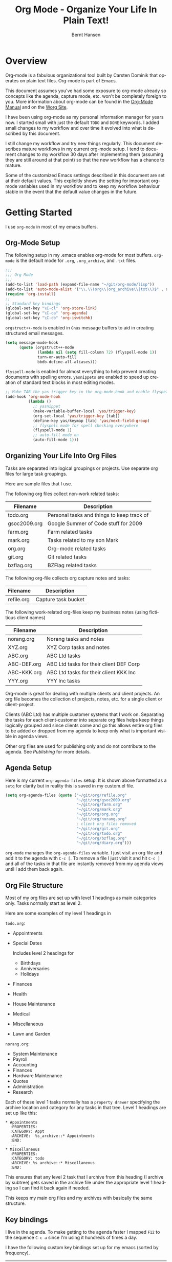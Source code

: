 #+TITLE: Org Mode - Organize Your Life In Plain Text!
#+LANGUAGE:  en
#+AUTHOR: Bernt Hansen
#+EMAIL: bernt@norang.ca
#+OPTIONS:   H:3 num:t   toc:2 \n:nil @:t ::t |:t ^:nil -:t f:t *:t <:t
#+OPTIONS:   TeX:t LaTeX:nil skip:nil d:nil todo:t pri:nil tags:not-in-toc
#+OPTIONS:   author:t creator:nil timestamp:t email:t
#+DESCRIPTION: A description of how I currently use org-mode
#+KEYWORDS:  org-mode Emacs organization GTD getting-things-done git
#+SEQ_TODO: UNFINISHED COMPLETE
#+INFOJS_OPT: view:nil toc:t ltoc:t mouse:underline buttons:0 path:http://orgmode.org/org-info.js
#+EXPORT_SELECT_TAGS: export
#+EXPORT_EXCLUDE_TAGS: noexport
#+LINK_UP:   
#+LINK_HOME: 
* Overview
Org-mode is a fabulous organizational tool built by Carsten Dominik
that operates on plain text files.  Org-mode is part of Emacs.

This document assumes you've had some exposure to org-mode already so
concepts like the agenda, capture mode, etc.  won't be completely
foreign to you.  More information about org-mode can be found in the
[[http://orgmode.org/index.html#sec-4.1][Org-Mode Manual]] and on the [[http://orgmode.org/worg/][Worg Site]].

I have been using org-mode as my personal information manager for
years now.  I started small with just the default =TODO= and =DONE=
keywords.  I added small changes to my workflow and over time it
evolved into what is described by this document.

I still change my workflow and try new things regularly.  This
document describes mature workflows in my current org-mode setup.  I
tend to document changes to my workflow 30 days after implementing
them (assuming they are still around at that point) so that the new
workflow has a chance to mature.

Some of the customized Emacs settings described in this document are
set at their default values.  This explicitly shows the setting for
important org-mode variables used in my workflow and to keep my
workflow behaviour stable in the event that the default value changes
in the future.
* Getting Started
I use =org-mode= in most of my emacs buffers.
** Org-Mode Setup
:PROPERTIES:
:CUSTOM_ID: Setup
:END:
The following setup in my .emacs enables org-mode for most buffers.
=org-mode= is the default mode for =.org=, =.org_archive=, and =.txt=
files.

#+begin_src emacs-lisp :tangle yes
  ;;;
  ;;; Org Mode
  ;;;
  (add-to-list 'load-path (expand-file-name "~/git/org-mode/lisp"))
  (add-to-list 'auto-mode-alist '("\\.\\(org\\|org_archive\\|txt\\)$" . org-mode))
  (require 'org-install)
  ;;
  ;; Standard key bindings
  (global-set-key "\C-cl" 'org-store-link)
  (global-set-key "\C-ca" 'org-agenda)
  (global-set-key "\C-cb" 'org-iswitchb)
#+end_src

=orgstruct++-mode= is enabled in =Gnus= message buffers to aid in
creating structured email messages.

#+begin_src emacs-lisp :tangle yes
  (setq message-mode-hook
        (quote (orgstruct++-mode
                (lambda nil (setq fill-column 72) (flyspell-mode 1))
                turn-on-auto-fill
                bbdb-define-all-aliases)))
#+end_src

=flyspell-mode= is enabled for almost everything to help prevent
creating documents with spelling errors.  =yasnippets= are enabled to
speed up creation of standard text blocks in most editing modes.

#+begin_src emacs-lisp :tangle yes
  ;; Make TAB the yas trigger key in the org-mode-hook and enable flyspell mode and autofill
  (add-hook 'org-mode-hook
            (lambda ()
              ;; yasnippet
              (make-variable-buffer-local 'yas/trigger-key)
              (org-set-local 'yas/trigger-key [tab])
              (define-key yas/keymap [tab] 'yas/next-field-group)
              ;; flyspell mode for spell checking everywhere
              (flyspell-mode 1)
              ;; auto-fill mode on
              (auto-fill-mode 1)))
#+end_src

** Organizing Your Life Into Org Files
Tasks are separated into logical groupings or projects.  
Use separate org files for large task groupings.

Here are sample files that I use.

The following org files collect non-work related tasks:

| Filename     | Description                                |
|--------------+--------------------------------------------|
| todo.org     | Personal tasks and things to keep track of |
| gsoc2009.org | Google Summer of Code stuff for 2009       |
| farm.org     | Farm related tasks                         |
| mark.org     | Tasks related to my son Mark               |
| org.org      | Org-mode related tasks                     |
| git.org      | Git related tasks                          |
| bzflag.org   | BZFlag related tasks                       |

The following org-file collects org capture notes and tasks:

| Filename   | Description         |
|------------+---------------------|
| refile.org | Capture task bucket |

The following work-related org-files keep my business notes (using
fictitious client names)

| Filename    | Description                             |
|-------------+-----------------------------------------|
| norang.org  | Norang tasks and notes                  |
| XYZ.org     | XYZ Corp tasks and notes                |
| ABC.org     | ABC Ltd tasks                           |
| ABC-DEF.org | ABC Ltd tasks for their client DEF Corp |
| ABC-KKK.org | ABC Ltd tasks for their client KKK Inc  |
| YYY.org     | YYY Inc tasks                           |

Org-mode is great for dealing with multiple clients and client
projects.  An org file becomes the collection of projects, notes,
etc. for a single client or client-project.

Clients (ABC Ltd) has multiple customer systems that I work on.
Separating the tasks for each client-customer into separate org files
helps keep things logically grouped and since clients come and go this
allows entire org files to be added or dropped from my agenda to keep
only what is important visible in agenda views.

Other org files are used for publishing only and do not contribute to the agenda.
See [[Publishing]] for more details.

** Agenda Setup
Here is my current =org-agenda-files= setup.  It is shown above
formatted as a =setq= for clarity but in reality this is saved in my
custom.el file.
#+begin_src emacs-lisp :tangle yes
  (setq org-agenda-files (quote ("~/git/org/refile.org"
                                 "~/git/org/gsoc2009.org"
                                 "~/git/org/farm.org"
                                 "~/git/org/mark.org"
                                 "~/git/org/org.org"
                                 "~/git/org/norang.org"
                                 ; client org files removed
                                 "~/git/org/git.org"
                                 "~/git/org/todo.org"
                                 "~/git/org/bzflag.org"
                                 "~/git/org/diary.org")))
#+end_src

=org-mode= manages the =org-agenda-files= variable.  I just visit an
org file and add it to the agenda with =C-c [=.  To remove a file I
just visit it and hit =C-c ]= and all of the tasks in that file are
instantly removed from my agenda views until I add them back again.
** Org File Structure
:PROPERTIES:
:CUSTOM_ID: OrgFileStructure
:END:
Most of my org files are set up with level 1 headings as main
categories only.  Tasks normally start as level 2.

Here are some examples of my level 1 headings in

=todo.org=:

- Appointments
- Special Dates

  Includes level 2 headings for

  - Birthdays
  - Anniversaries
  - Holidays

- Finances
- Health
- House Maintenance
- Medical
- Miscellaneous
- Lawn and Garden


=norang.org=:

- System Maintenance
- Payroll
- Accounting
- Finances
- Hardware Maintenance
- Quotes
- Administration
- Research

Each of these level 1 tasks normally has a =property drawer=
specifying the archive location and category for any tasks in that
tree.  Level 1 headings are set up like this:

: * Appointments
:   :PROPERTIES:
:   :CATEGORY: Appt
:   :ARCHIVE:  %s_archive::* Appointments
:   :END:      
:   ...
: * Miscellaneous
:   :PROPERTIES:
:   :CATEGORY: todo
:   :ARCHIVE: %s_archive::* Miscellaneous
:   :END:

This ensures that any level 2 task that I archive from this heading
(I archive by subtree) gets saved in the archive file under the
appropriate level 1 heading so I can find it back again if needed.

This keeps my main org files and my archives with basically the
same structure.

** Key bindings
:PROPERTIES:
:CUSTOM_ID: KeyBindings
:END:
I live in the agenda.  To make getting to the agenda faster I mapped
=F12= to the sequence =C-c a= since I'm using it hundreds of times a
day.

I have the following custom key bindings set up for my emacs (sorted by frequency).

| Key     | For                                             | Used       |
|---------+-------------------------------------------------+------------|
| F12     | Agenda (1 key less than C-c a)                  | Very Often |
| C-c b   | Switch to org file                              | Very Often |
| C-F11   | Clock in a task (show menu with prefix)         | Very Often |
| C-M-r   | Capture a task                                  | Very Often |
| f9 g    | Gnus - I live in gnus                           | Often      |
| F11     | Goto currently clocked item                     | Often      |
| f5      | Show todo items for this subtree                | Often      |
| S-f5    | Widen                                           | Often      |
| f9 b    | Quick access to bbdb data                       | Often      |
| f9 c    | Calendar access                                 | Often      |
| f9 r    | Boxquote selected region                        | Often      |
| C-S-f12 | Save buffers and publish current project        | Often      |
| C-c l   | Store a link for retrieval with C-c C-l         | Often      |
| f8      | Go to next org file in org-agenda-files         | Sometimes  |
| f9 t    | Insert inactive timestamp                       | Sometimes  |
| f9 v    | Toggle visible mode (for showing/editing links) | Sometimes  |
| C-f9    | Previous buffer                                 | Sometimes  |
| C-f10   | Next buffer                                     | Sometimes  |
| C-x n r | Narrow to region                                | Sometimes  |
| f9 f    | Boxquote insert a file                          | Sometimes  |
| f9 i    | Org-mode Info manual                            | Sometimes  |
| f9 I    | Punch Clock In  (start clocking)                | Sometimes  |
| f9 O    | Punch Clock Out (stop clocking)                 | Sometimes  |
| f9 s    | Switch to scratch buffer                        | Sometimes  |
| M-f9    | Remove unmodified buffer and frame              | Sometimes  |
| f9 h    | Hide other tasks                                | Rare       |
| f7      | Toggle line truncation/wrap                     | Rare       |
| f9 u    | Untabify region                                 | Rare       |
| C-c a   | Enter Agenda (minimal emacs testing)            | Rare       |
| M-f11   | Resolve open clocks                             | Rare       |
   
Here is the keybinding setup in lisp:
#+begin_src emacs-lisp :tangle yes
  ;; Custom Key Bindings
  (global-set-key (kbd "<f12>") 'org-agenda)
  (global-set-key (kbd "<f5>") 'bh/org-todo)
  (global-set-key (kbd "<S-f5>") 'bh/widen)
  (global-set-key (kbd "<f7>") 'set-truncate-lines)
  (global-set-key (kbd "<f8>") 'org-cycle-agenda-files)
  (global-set-key (kbd "<f9> b") 'bbdb)
  (global-set-key (kbd "<f9> c") 'calendar)
  (global-set-key (kbd "<f9> f") 'boxquote-insert-file)
  (global-set-key (kbd "<f9> g") 'gnus)
  (global-set-key (kbd "<f9> h") 'bh/hide-other)
  
  (defun bh/hide-other ()
    (interactive)
    (save-excursion
      (org-back-to-heading)
      (org-shifttab)
      (org-reveal)
      (org-cycle)))
  
  (global-set-key (kbd "<f9> i") 'bh/org-info)
  
  (defun bh/org-info ()
    (interactive)
    (info "~/git/org-mode/doc/org.info"))
  
  (global-set-key (kbd "<f9> I") 'bh/clock-in)
  (global-set-key (kbd "<f9> O") 'bh/clock-out)
  (global-set-key (kbd "<f9> r") 'boxquote-region)
  (global-set-key (kbd "<f9> s") 'bh/switch-to-org-scratch)
  
  (defun bh/switch-to-org-scratch ()
    "Switch to a temp Org buffer.
  If the region is active, insert it."
    (interactive)
    (let ((contents
           (and (region-active-p)
                (buffer-substring (region-beginning)
                                  (region-end)))))
      (find-file "/tmp/org-scratch.org")
      (if contents (insert contents))))
  
  (global-set-key (kbd "<f9> t") 'bh/insert-inactive-timestamp)
  (global-set-key (kbd "<f9> u") 'bh/untabify)
  
  (defun bh/untabify ()
    (interactive)
    (untabify (point-min) (point-max)))
  
  (global-set-key (kbd "<f9> v") 'visible-mode)
  (global-set-key (kbd "<f9> SPC") 'bh/clock-in-last-task)
  (global-set-key (kbd "C-<f9>") 'previous-buffer)
  (global-set-key (kbd "C-x n r") 'narrow-to-region)
  (global-set-key (kbd "C-<f10>") 'next-buffer)
  (global-set-key (kbd "<f11>") 'org-clock-goto)
  (global-set-key (kbd "C-<f11>") 'org-clock-in)
  (global-set-key (kbd "C-s-<f12>") 'bh/save-then-publish)
  (global-set-key (kbd "M-<f11>") 'org-resolve-clocks)
  (global-set-key (kbd "C-M-r") 'org-capture)
  (global-set-key (kbd "M-<f9>") (lambda ()
                                   (interactive)
                                   (unless (buffer-modified-p)
                                     (kill-buffer (current-buffer)))
                                   (delete-frame)))
#+end_src

The main reason I have special key bindings (like =F11=, and =F12=) is
so that the keys work in any mode.  If I'm in the Gnus summary buffer
then =C-u C-c C-x C-i= doesn't work, but the =C-F11= key combination
does and this saves me time since I don't have to visit an org-mode
buffer first just to clock in a recent task.

* Tasks and States
I use one set of TODO keywords for all of my org files.  Org-mode lets
you define TODO keywords per file but I find it's easier to have a
standard set of TODO keywords globally so I can use the same setup in
any org file I'm working with.

The only exception to this is this document :) since I don't want
=org-mode= hiding the =TODO= keyword when it appears in headlines.
I've set up a dummy =#+SEQ_TODO: FIXME FIXED= entry at the top of this
file just to leave my =TODO= keyword untouched in this document.
** TODO keywords
I use a dark colour theme in emacs with a black background.

Here are my =TODO= state keywords and colour settings:

#+begin_src emacs-lisp :tangle yes
  (require 'color-theme)
  (color-theme-initialize)
  (color-theme-clarity)
  
  (setq org-todo-keywords (quote ((sequence "TODO(t)" "NEXT(n)" "STARTED(s)" "WAITING(w@/!)" "SOMEDAY(S!)" "|" "DONE(d!/!)" "CANCELLED(c@/!)")
                                  (sequence "QUOTE(Q!)" "QUOTED(D!)" "|" "APPROVED(A@)" "EXPIRED(E@)" "REJECTED(R@)")
                                  (sequence "OPEN(O!)" "|" "CLOSED(C!)"))))
  
  (setq org-todo-keyword-faces
        (quote (("TODO"      :foreground "red"          :weight bold)
                ("NEXT"      :foreground "yellow"       :weight bold)
                ("STARTED"   :foreground "yellow"       :weight bold)
                ("DONE"      :foreground "forest green" :weight bold)
                ("WAITING"   :foreground "orange"       :weight bold)
                ("SOMEDAY"   :foreground "goldenrod"    :weight bold)
                ("CANCELLED" :foreground "orangered"    :weight bold)
                ("QUOTE"     :foreground "hotpink"      :weight bold)
                ("QUOTED"    :foreground "indianred1"   :weight bold)
                ("APPROVED"  :foreground "forest green" :weight bold)
                ("EXPIRED"   :foreground "olivedrab1"   :weight bold)
                ("REJECTED"  :foreground "olivedrab"    :weight bold)
                ("OPEN"      :foreground "magenta"      :weight bold)
                ("CLOSED"    :foreground "forest green" :weight bold))))
#+end_src

*** Normal Task States
Normal tasks go through the sequence =TODO= -> =NEXT= -> =DONE=.

The following diagram shows the possible state transitions for a task.

#+begin_src ditaa :file task_states.png :cmdline -r -s 0.8
     +--------+       +---------+       +---------+       +--------+
     |        |       |         |       |         |       |        |
  +--+  TODO  +------>+  NEXT   +------>+ STARTED +------>+  DONE  |
  |  | cRED   |       |  cBLU   |       |  cYEL   |       | cGRE   |
  |  +--+-+---+       +--+---+--+       +--+---+--+       +--------+
  |     ^ ^              ^   |             ^   |
  |     | |              |   |             |   |
  |     | |+--------=----|-=-|-----=-------+   |
  |     | ||             |   |               +=+
  |     | :| +------=----+   +------=------+ |
  |     : +--|----=-------+                | |
  |     |  | |            |                | |
  |     v  v v            v                v v
  |  +--+----+-+     +----+----+     +-----+-----+
  |  |         |     |         |     |           |
  |  | WAITING |     | SOMEDAY |     | CANCELLED |
  |  |   cF60  |     |  cC0C   |     |   cGRE    |
  |  +----+----+     +---+--+--+     +-----+--+--+
  |       ^              ^  |              ^  ^
  |       |              |  |              |  |
  |       +--=-----------+  +-=------------+  |
  |                                           |
  +---=---------------------------------------+
  
  
       -------- Normal state changes
       ----=--- Optional state changes
#+end_src

#+results:
[[file:task_states.png]]

*** Quotation Task States
I also do fixed-price quotation work.  Quotations use the following state transitions:

#+begin_src ditaa :file quote_states.png :cmdline -r -s 0.8
                                             +----------+
                                             |          |
                                         +-->+ EXPIRED  |
                                         |   | cGRE     |
                                         |   +----------+
                                         |
                                         |
      +-------------+       +--------+   :   +----------+
      |             |       |        +---+   |          |
      |    QUOTE    +------>+ QUOTED +------>+ APPROVED |
      | cRED        |       |  cC0C  +---+   | cGRE     |
      +-------------+       +--+---+-+   :   +----------+
                                         |
                                         |
                                         |   +----------+
                                         |   |          |
                                         +-->+ REJECTED |
                                             | cGRE     |
                                             +----------+
#+end_src

#+results:
[[file:quote_states.png]]

*** Purchase Order Task States
Fixed price jobs normally have a =Purchase Order= associated with it which is used for billing the client.
The following states track purchase orders.

#+begin_src ditaa :file po_states.png :cmdline -r -s 0.8
      +----------+       +---------+
      |          |       |         |
      |   OPEN   +------>+  CLOSED |
      | cRED     |       |  cGRE   |
      +----------+       +---------+
#+end_src

#+results:
[[file:po_states.png]]

*** Project Task States
I use a lazy project definition.  I don't like to bother with manually
stating 'this is a project' and 'that is not a project'.  For me a project
definition is really simple.  If a task has subtasks with a todo keyword
then it's a project.  That's it.  I generally define tasks at level 2 so most
of my 'projects' live at heading level 2 under some level 1 category task.
The only exception to this is refile tasks which live at level 1 since there
is no heading category task at level 1 in refile.org.

I don't want to see hundreds of tasks when I look for the next task to work on.
My =NEXT= task list now only shows project related tasks and keeps me focused on 
more important work.

** Fast Todo Selection
Fast todo selection allows changing from any task todo state to any
other state directly by selecting the appropriate key from the fast
todo selection key menu.  This is a great feature!

#+begin_src emacs-lisp :tangle yes 
  (setq org-use-fast-todo-selection t)
#+end_src

Changing a task state is done with 
: C-c C-t KEY

where =KEY= is the appropriate fast todo state selection key as defined in =org-todo-keywords=.

The setting
#+begin_src emacs-lisp :tangle yes
  (setq org-treat-S-cursor-todo-selection-as-state-change nil)
#+end_src
allows changing todo states with S-left and S-right skipping all of
the normal processing when entering or leaving a todo state.  This
cycles through the todo states but skips setting timestamps and
entering notes which is very convenient when all you want to do is fix
up the status of an entry.
** ToDo state triggers
:PROPERTIES:
:CUSTOM_ID: ToDoStateTriggers
:END:
I have a few triggers that automatically assign tags to tasks based on
state changes.  If a task moves to =CANCELLED= state then it gets a
=CANCELLED= tag.  Moving a =CANCELLED= task back to =TODO= removes the
=CANCELLED= tag.  These are used for filtering tasks in agenda views
which I'll talk about later.

The triggers break down to the following rules:

- Moving a task to =CANCELLED= adds a =CANCELLED= tag
- Moving a task to =WAITING= adds a =WAITING= tag
- Moving a task to =SOMEDAY= adds a =WAITING= tag
- Moving a task to a done state removes a =WAITING= tag
- Moving a task to =TODO= removes =WAITING= and =CANCELLED= tags
- Moving a task to =NEXT= removes a =WAITING= tag
- Moving a task to =DONE= removes =WAITING= and =CANCELLED= tags

The tags are used to filter tasks in the agenda views conveniently.

#+begin_src emacs-lisp :tangle yes 
  (setq org-todo-state-tags-triggers
        (quote (("CANCELLED"
                 ("CANCELLED" . t))
                ("WAITING"
                 ("WAITING" . t))
                ("SOMEDAY"
                 ("WAITING" . t))
                (done
                 ("WAITING"))
                ("TODO"
                 ("WAITING")
                 ("CANCELLED"))
                ("NEXT"
                 ("WAITING"))
                ("STARTED"
                 ("WAITING"))
                ("DONE"
                 ("WAITING")
                 ("CANCELLED")))))
#+end_src

*** Using =STARTED= for clocked tasks
=TODO= state tasks automatically change to =STARTED= whenever they
are clocked in.  There are a few exceptions to this case
- I don't want Capture tasks in a =STARTED= state immediately
  since I clock the time it takes to record capture tasks.
- I want to clock in some tasks without a keyword
- I want to clock parent project tasks with incomplete subtasks

If I clock in a task with a keyword of =TODO= it changes to =STARTED=
otherwise the task is clocked in but the state is left alone.  This
allows me to clock in tasks with no keyword (things like 
=** Organization=) and they never show up in my =NEXT= task list.

#+begin_src emacs-lisp :tangle yes
  (defun bh/is-project-p-with-open-subtasks ()
    "Any task with a todo keyword subtask"
    (let ((has-subtask)
          (subtree-end (save-excursion (org-end-of-subtree t))))
      (save-excursion
        (forward-line 1)
        (while (and (not has-subtask)
                    (< (point) subtree-end)
                    (re-search-forward "^\*+ " subtree-end t))
          (when (and
                 (member (org-get-todo-state) org-todo-keywords-1)
                 (not (member (org-get-todo-state) org-done-keywords)))
            (setq has-subtask t))))
      has-subtask))
  
  (defun bh/clock-in-to-started (kw)
    "Switch task from TODO or NEXT to STARTED when clocking in.
  Skips capture tasks and tasks with subtasks"
    (if (and (member (org-get-todo-state) (list "TODO" "NEXT"))
             (not (and (boundp 'org-capture-mode) org-capture-mode))
             (not (bh/is-project-p-with-open-subtasks)))
        "STARTED"))
#+end_src

* Adding New Tasks Quickly with Org Capture
:PROPERTIES:
:CUSTOM_ID: Capture
:END:
Org Capture mode replaces remember mode for capturing tasks and notes.

To add new tasks efficiently I use a minimal number of capture
templates.  I used to have lots of capture templates, one for each
org-file.  I'd start org-capture with C-M-r and then pick a template
that filed the task under =* Tasks= in the appropriate file.

I found I still needed to refile these capture tasks again to the
correct location within the org-file so all of these different capture
templates weren't really helping at all.  Since then I've changed my
workflow to use a minimal number of capture templates -- I create the
new task quickly and refile it once.  This also saves me from
maintaining my org-capture templates when I add a new org file.
** Capture Templates
:PROPERTIES:
:ID:       9507648b-dbfc-4ba1-96c2-36e8ba15cbd0
:END:
When a new task needs to be added I categorize it into one of a few
things:

- A phone call
- A new task
- A new note
- an appointment or interruption

and pick the appropriate capture task.

Here is my setup for org-capture

#+begin_src emacs-lisp :tangle yes
  (setq org-default-notes-file "~/git/org/refile.org")
  
  ;; I use C-M-r to start capture mode
  (global-set-key (kbd "C-M-r") 'org-capture)
  
  ;; Capture templates for: TODO tasks, Notes, appointments, phone calls, and org-protocol
  (setq org-capture-templates (quote (("t" "todo" entry (file "~/git/org/refile.org") "* TODO %?
  %U
  %a" :clock-in t :clock-resume t)
                                      ("n" "note" entry (file "~/git/org/refile.org") "* %?                                                                            :NOTE:
  %U
  %a
  :CLOCK:
  :END:" :clock-in t :clock-resume t)
                                      ("a" "appointment" entry (file+datetree "~/git/org/diary.org") "* %?
  %U" :clock-in t :clock-resume t)
                                      ("p" "Phone call" entry (file "~/git/org/refile.org") "* Phone %(bh/phone-call) - %(gjg/bbdb-company) :PHONE:\n%U\n\n%?" :clock-in t :clock-resume t)
                                      ("w" "org-protocol" entry (file "~/git/org/refile.org") "* TODO Review %c
  %U" :immediate-finish t :clock-in t :clock-resume t))))
#+end_src

Capture mode now handles automatically clocking in and out of a
capture task.  This all works out of the box now without special hooks.
When I start a capture mode task the task is clocked in as specified
by =:clock-in t= and when the task is filed with =C-c C-c= the clock 
resumes on the original clocking task.

The quick clocking in and out of capture mode tasks (often it takes
less than a minute to capture some new task details) this can leave
empty clock drawers in my tasks which aren't really useful.  Since I
remove clocking lines with 0:00 length I end up with a clock drawer
like this:

: * TODO New Capture Task
:   :CLOCK:
:   :END:
:   [2010-05-08 Sat 13:53]

I have the following setup to remove these empty =CLOCK= drawers if
they occur.

#+begin_src emacs-lisp :tangle yes
  ;; Remove empty CLOCK drawers on clock out
  (defun bh/remove-empty-drawer-on-clock-out ()
    (interactive)
    (save-excursion
      (beginning-of-line 0)
      (org-remove-empty-drawer-at "CLOCK" (point))))
  
  (add-hook 'org-clock-out-hook 'bh/remove-empty-drawer-on-clock-out 'append)
#+end_src

** Separate file for Capture Tasks
I have a single org file which is the target for my capture templates.

I store notes, tasks, phone calls, and org-protocol tasks in
=refile.org=.  I used to use multiple files but found that didn't
really have any advantage over a single file.

Normally this file is empty except for a single line at the top which
creates a =REFILE= tag for anything in the file.

The file has a single permanent line at the top like this
#+begin_src org
  #+FILETAGS: REFILE
#+end_src
** Capture Tasks is all about being FAST
Okay I'm in the middle of something and oh yeah - I have to remember
to do that.  I don't stop what I'm doing.  I'm probably clocking a
project I'm working on and I don't want to lose my focus on that but I
can't afford to forget this little thing that just came up.

So what do I do?  Hit =C-M-r= to start capture mode and select =t= since it's a new task and I get a buffer like this
: ** TODO 
:    [2010-08-05 Thu 21:06]
:    [[file:~/git/org-mode-doc/org-mode.org::*Capture%20Tasks%20is%20all%20about%20being%20FAST][Capture Tasks is all about being FAST]]

Enter the details of the TODO item and =C-c C-c= to file it away in
refile.org and go right back to what I'm really working on secure in
the knowledge that that item isn't going to get lost and I don't have
to think about it anymore at all now.

The amount of time I spend entering the captured note is clocked.  The
capture templates are set to automatically clock in and out of the
capture task.  This is great for interruptions and telephone calls
too.
* Refiling Tasks
  :PROPERTIES:
  :CUSTOM_ID: Refiling
  :END:
  Refiling tasks is easy.  After collecting a bunch of new tasks in my
  refile.org file using capture mode I need to move these to the
  correct org file and topic.  All of my active org-files are in my
  =org-agenda-files= variable and contribute to the agenda.

  I collect capture tasks in refile.org for up to a week.  I do my
  weekly review every Monday and one of the tasks for that is to
  refile all capture tasks.  Often I end up refiling tasks the same
  day I create them because they show up in my daily clock report
  summary and are obviously in the wrong place.
** Refile Setup
To refile tasks in org you need to tell it where you want to refile things.

In my setup I let any file in =org-agenda-files= and the current file
contribute to the list of valid refile targets.  I don't refile to
tasks more then 5 levels deep just to limit the number of displayed
targets.  I also use ido mode to help find targets quickly.

Here is my refile configuration:
#+begin_src emacs-lisp :tangle yes
  ; Use IDO for target completion
  (setq org-completion-use-ido t)
  
  ; Targets include this file and any file contributing to the agenda - up to 5 levels deep
  (setq org-refile-targets (quote ((org-agenda-files :maxlevel . 5) (nil :maxlevel . 5))))
  
  ; Targets start with the file name - allows creating level 1 tasks
  (setq org-refile-use-outline-path (quote file))
  
  ; Targets complete in steps so we start with filename, TAB shows the next level of targets etc
  (setq org-outline-path-complete-in-steps t)
  
  ; Allow refile to create parent tasks with confirmation
  (setq org-refile-allow-creating-parent-nodes (quote confirm))
  
  ; Use IDO only for buffers
  ; set ido-mode to buffer and ido-everywhere to t via the customize interface
  ; '(ido-mode (quote both) nil (ido))
  ; '(ido-everywhere t)
#+end_src

To refile a task to my =norang.org= file under =System Maintenance= I
just put the cursor on the task and hit =C-c C-w= and enter =nor TAB
sys TAB RET= and it's done.  I always know what file it's going into
but if I don't remember the exact task name I can just hit TAB twice
and all refile targets that match show up in a list.  Just scroll
through the list and pick the right refile target.  This works great!
** Refiling Tasks
To find tasks to refile I run my agenda view (=F12 r= = =C-c a r=)
which shows tasks with the =REFILE= tag.  This view shows all tasks
(even ones marked in a =done= state).

My single capture target file has this tag in the FILETAGS header so
every task in the file can be found using this view.

I visit each file with =REFILE= tasks to refile.  If there are a few
tasks going to the same place (3 or less) I refile the first one, then
move to the second one and use =C-c C-w up-arrow RET= to refile to the
same location again.  If more than 3 tasks are going to the same place
I try to do those last - since refiling everything else away helps to
group those together.  Then I mark those tasks in =m= and bulk refile
them to the same target with =B r= in the agenda view.

Refiling all of my tasks tends to take less than a minute so I may do
this a couple of times a day.
** Refiling Notes
I keep a =* Notes= headline in most of my org-mode files.  Notes have
a =NOTE= tag which is created by the capture template for notes.  This
allows finding notes across multiple files easily using the agenda
search functions.

Notes created by capture tasks go first to =refile.org= and are later
refiled to the appropriate project file.  Some notes that are project
related get filed to the appropriate project instead of under the
catchall =* NOTES= task.  Generally these types of notes are specific
to the project and not generally useful -- so removing them from the
notes list when the project is archived makes sense.
** Refiling Phone Calls
Phone calls are handled using capture mode and a few custom functions
that look up addressbook information in =bbdb=.  I time my calls using
the capture mode template settings to clock in and out the capture
task while the phone call is in progress.

Phone call tasks collect in =refile.org= and are later refiled to the
appropriate location.  Some phone calls are billable and we want these
tracked in the appropriate category.
* Custom agenda views
I have 11 custom agenda views defined.  Most of my old custom agenda
views were rendered obsolete when filtering functionality was added to
the agenda in newer versions of =org-mode=.

Custom agenda views are used for:
1. Finding tasks waiting on something
2. Finding tasks to be refiled
3. Finding notes
4. Finding =NEXT= tasks to work on
5. Reviewing projects
6. Reviewing other non-project tasks
7. Findings tasks to be archived
8. Viewing habits
9. Finding stuck projects
10. Setting the default clocking task for punching in
11. Show all TODO state tasks

Most of the agenda view filter out tasks which are scheduled, have a
deadline, or another timestamp.  When a task is shown all subtasks are
filtered out of the list to keep the list manageable.  Occasionally I
need to find a task in my files and I don't want to worry about if it
has a timestamp or not -- so I use the show all TODO state tasks (=*=)
and then search in the list for what I need.

** Setup
#+begin_src emacs-lisp :tangle yes
  (setq org-agenda-custom-commands
        (quote (("w" "Waiting and Postponed tasks" todo "WAITING|SOMEDAY"
                 ((org-agenda-overriding-header "Waiting Tasks")))
                ("r" "Refile New Notes and Tasks" tags "LEVEL=1+REFILE"
                 ((org-agenda-todo-ignore-with-date nil)
                  (org-agenda-todo-ignore-deadlines nil)
                  (org-agenda-todo-ignore-scheduled nil)
                  (org-agenda-todo-ignore-timestamp nil)
                  (org-agenda-overriding-header "Tasks to Refile")))
                ("N" "Notes" tags "NOTE"
                 ((org-agenda-overriding-header "Notes")))
                ("n" "Next and Started tasks" tags-todo "-WAITING-CANCELLED/!NEXT|STARTED"
                 ((org-agenda-overriding-header "Next Tasks")))
                ("p" "Projects" tags-todo "LEVEL=2-REFILE|LEVEL=1+REFILE/!-DONE-CANCELLED-WAITING-SOMEDAY-STARTED-NEXT"
                 ((org-agenda-skip-function 'bh/skip-non-projects)
                  (org-agenda-overriding-header "Projects")))
                ("o" "Other (Non-Project) tasks" tags-todo "LEVEL=2-REFILE|LEVEL=1+REFILE/!-DONE-CANCELLED-WAITING-SOMEDAY-STARTED-NEXT"
                 ((org-agenda-skip-function 'bh/skip-projects)
                  (org-agenda-overriding-header "Other Non-Project Tasks")))
                ("A" "Tasks to be Archived" tags "LEVEL=2-REFILE/DONE|CANCELLED"
                 ((org-agenda-overriding-header "Tasks to Archive")
                  (org-agenda-skip-function 'bh/skip-non-archivable-tasks)))
                ("h" "Habits" tags-todo "STYLE=\"habit\""
                 ((org-agenda-todo-ignore-with-date nil)
                  (org-agenda-todo-ignore-scheduled nil)
                  (org-agenda-todo-ignore-deadlines nil)
                  (org-agenda-overriding-header "Habits")))
                ("#" "Stuck Projects" tags-todo "LEVEL=2-REFILE|LEVEL=1+REFILE/!-DONE-CANCELLED"
                 ((org-agenda-skip-function 'bh/skip-non-stuck-projects)
                  (org-agenda-overriding-header "Stuck Projects")))
                ("c" "Select default clocking task" tags "LEVEL=2-REFILE"
                 ((org-agenda-skip-function
                   '(org-agenda-skip-subtree-if 'notregexp "^\\*\\* Organization"))
                  (org-agenda-overriding-header "Set default clocking task with C-u C-u I")))
                ("*" "All open TODO tasks" tags-todo "-CANCELLED"
                 ((org-agenda-overriding-header "All Open TODO tasks")
                  (org-agenda-todo-ignore-with-date nil)
                  (org-agenda-todo-ignore-scheduled nil)
                  (org-agenda-todo-ignore-deadlines nil)
                  (org-agenda-todo-ignore-timestamp nil)
                  (org-agenda-todo-list-sublevels t)
                  (org-tags-match-list-sublevels 'indented))))))
#+end_src

When searching for tasks in the agenda I disable display of child
tasks with the following setting:

#+begin_src emacs-lisp :tangle yes
  (setq org-tags-match-list-sublevels nil)
#+end_src

This keeps the list of tasks I'm looking at to a reasonable size.  I
can always display child tasks for any specific task I want simply by
visiting it in the org buffer.

My day goes generally like this:

- Punch in (start the clock)
- Look at my agenda =F12 a=
  - make a note of anything important to deal with today
- Read email and news
  - create notes, and tasks for things that need responses with org-capture
- Check refile tasks and respond to emails
- Look at my agenda and knock off tasks scheduled for today
  - Clock it in (=I= in the agenda or on the beginning of a task headline 
    - this changes =TODO= state tasks to =STARTED= when there are no unfinished subtasks
  - Work on it until it is =DONE= or it gets interrupted
- work on tasks
- Punch out and go for lunch
- Punch in and continue work for the afternoon
- work on tasks
- Check today's time log report and refile tasks with clocked time
  - =F12 a R= - any tasks in =refile.org= should be moved to the appropriate file
  - =F12 r= to get to refile tasks
  - Tag files to be filed with =m= collecting all tasks for the same target
  - Bulk refile the tasks to the target location with =B r=
  - repeat until the agenda timeclock report has all of the time in project files
- Punch out (stop the clock)

** What do I work on next?
:PROPERTIES:
:CUSTOM_ID: WhatDoIWorkOnNext
:END:
Use the agenda view for =NEXT= tasks to find stuff in progress and
things to clock.

When I look for a new task to work on I generally hit =F12 a= to get
today's agenda and follow this order:

- Pick something off today's agenda
  - deadline for today (do this first - it's not late yet)
  - deadline in the past (it's already late)
  - deadline that is coming up soon
  - a scheduled task for today (or in the past)
- pick a STARTED or NEXT task
- If you run out of items to work on look for a STARTED or NEXT task in the current context
  F12 n / RET

*** Why keep it all on the =NEXT= list?
I've moved to a more GTD way of doing things.  Now I just use a =NEXT=
list.  I have two keywords that work as NEXT todo states: =NEXT= and
=STARTED=.  If I clock a TODO keyword it changes to =STARTED= if that is
appropriate automagically on clock in.  A =NEXT= task is something
that is available to work on /now/, it is the next logical step in
some project.

I used to have a special keyword =ONGOING= for things that I do a lot
and want to clock but never really start/end.  I had a special agenda
view for =ONGOING= tasks that I would pull up to easily find the thing
I want to clock.

Since then I've moved away from using the =ONGOING= todo keyword.  If
a task is clocked-in it automatically moves to the =STARTED= state
from =TODO= or =NEXT= states and shows up on the =NEXT= task list
without having to think about it.  Having an agenda view that shows
=NEXT= tasks makes it easy to pick the thing to clock - and I don't
have to remember if I need to look in the =ONGOING= list or the =NEXT=
list when looking for the task to clock-in.  The =NEXT= list is
basically 'what is current' - stuff I =STARTED= recently and need to
finish and any task that moves a project forward.  I want to find the
thing to work on as fast as I can and actually do work on it - not
spend time hunting through my org files for the task that needs to be
clocked-in.

To drop a task off the =NEXT= list simply move it back to the =TODO=
state.
** Reading email, newsgroups, and conversations on IRC
When reading email, newsgroups, and conversations on IRC I just let
the default task (normally =** Organization=) clock the time I spend on
these tasks.  To read email I go to Gnus and read everything in my
inboxes.  If there are emails that require a response I use
org-capture to create a new task with a heading of 'Respond to <user>'
for each one.  This automatically links to the email in the task and
makes it easy to find later.  Some emails are quick to respond to and
some take research and a significant amount of time to complete.  I
clock each one in it's own task just in case I need that clocked time
later.

Next, I go to my newly created tasks to be refiled with =F12 r= and
clock in an email task and deal with it.  Repeat this until all of
the 'Respond to <user>' tasks are marked =DONE=.

I read email and newgroups in Gnus so I don't separate clocked time
for quickly looking at things.  If an article has a useful piece of
information I want to remember I create a note for it with =C-M-r n=
and enter the topic and file it.  This takes practically no time at
all and I know the note is safely filed for later retrieval.  The time
I spend in the capture buffer is clocked with that capture note.
** Filtering

So many tasks, so little time.  I have hundreds of tasks at any given
time (373 right now).  There is so much stuff to look at it can be
daunting.  This is where agenda filtering saves the day.

It's 11:53AM and I'm in work mode just before lunch.  I don't want to
see tasks that are not work related right now.  I also don't want to
work on a big project just before lunch... so I need to find small
tasks that I can knock off the list.

How do we do this?  Get a list of NEXT tasks with =F12 n= and then
narrow it down with filtering.  To find tasks to work on I remove
tasks I'm not supposed to be working on now with =/ RET=.  Then limit
to tasks with estimates of 10 minutes or less with =/ + 1= and I can
pick something that fits the minutes I have left before I take off for
lunch.

* Time Clocking
:PROPERTIES:
:CUSTOM_ID: Clocking
:END:
Okay, I admit it.  I'm a clocking fanatic.

I clock everything (well almost everything).  Org-mode makes this
really easy.  I'd rather clock too much stuff than not enough so I
find it's easier to get in the habit of clocking everything.

As an example of what I mean my clock data for April 20, 2009 shows 14
hours 19 minutes of clocked time (which included 3 hours and 17
minutes of painting my basement.)  My clocked day started at 6:57AM
and ended at 23:11PM.  I have only a few holes in my clocked day
(where I wasn't clocking anything):
 
| Missing Clock Data |
|--------------------|
|        16:14-16:53 |
|        16:55-17:19 |
|        18:00-18:52 |

This makes it possible to look back at the day and see where I'm
spending too much time, or not enough time on specific projects.

Without clocking data it's hard to tell what you did after the fact.

I now use the concept of punching in and punching out at the start and
end of my work day.  This defines a default task to clock time on
whenever the clock would normally stop.  I found that with the default
org-mode setup I would lose clocked minutes during the day, a minute
here, a minute there, and that all adds up.  This is especially true
if you write notes when moving to a DONE state - in this case the
clock normally stops before you have composed the note -- and good
notes take a few minutes to write.

My clocking setup basically works like this:

- Punch in (start the clock)
  - This identifies a task that is the default task to clock in
    whenever the clock normally stops
- Clock in tasks normally, and let moving to a DONE state clock out
  - clocking out automatically clocks time on the default task
- Continue clocking whatever tasks you work on
- Punch out (stop the clock)

I'm free to change the default task multiple times during the day.  If
I'm working on =Project X= then I can make the top-level =Project X=
task the default and all clocked time goes on that project until I
either punch out or change to some other default task.

I now have a default level 2 =** Organization= task that I use for
every major context I clock time in.

My org files look like this:

=todo.org=:
: #+FILETAGS: HOME
: ...
: * Miscellaneous						       :misc:
: ** Organization
: ...

=org.org=:
: #+FILETAGS: ORG
: ...
: * Tuning 							     :tuning:
: ** Organization
: ...

=norang.org=:
: #+FILETAGS: NORANG
: ...
: * Administration						      :admin:
: ** Organization
: ...

=someclient.org=:
: #+FILETAGS: SOMECLIENT
: ...
: * Administration						      :admin:
: ** Organization
: ...

If I am working on =norang.ca= tasks, then I set the norang.org =**
Organization= task as the default clock task.  If I'm working for
client =SOMECLIENT= then I set the =** Organization= task in
SOMECLIENT.org as the default task etc.  This allows me to block time
on my calendar and work on a single context for some time frame of my
day, then totally switch to another context simply by changing my
default clocking task.  Or course if I get interrupted in the middle
of the day clocking in a task puts time on that task regardless of the
context I'm supposed to be working in.

This works really well for me.

** Clock Setup
:PROPERTIES:
:CUSTOM_ID: ClockSetup
 :END:

To get started we need to set the default clocking task which we use
to clock in whenever the clock would normally stop.  I use a special
custom agenda view for this and I think of it as selecting the context
for what I'm going to work on for the next few hours.

=F12 c= shows me the tasks I can normally set as the default clocking
task.  I'm free to set any task as the default but these are the ones
I normally use.

Keeping the clock running when moving a subtask to a =DONE= state
means clocking continues to apply to the parent task.  I can pick the
next task from the parent and clock that in without losing a minute or
two while I'm deciding what to work on next.

I keep clock times in a =:CLOCK:= drawer and state changes in a
=:LOGBOOK:= drawer.

I have the following org-mode settings for clocking:

#+begin_src emacs-lisp :tangle yes
  ;;
  ;; Resume clocking tasks when emacs is restarted
  (org-clock-persistence-insinuate)
  ;;
  ;; Yes it's long... but more is better ;)
  (setq org-clock-history-length 28)
  ;; Resume clocking task on clock-in if the clock is open
  (setq org-clock-in-resume t)
  ;; Change task state to NEXT when clocking in
  (setq org-clock-in-switch-to-state (quote bh/clock-in-to-started))
  ;; Separate drawers for clocking and logs
  (setq org-drawers (quote ("PROPERTIES" "LOGBOOK" "CLOCK")))
  ;; Save clock data in the CLOCK drawer and state changes and notes in the LOGBOOK drawer
  (setq org-clock-into-drawer "CLOCK")
  ;; Sometimes I change tasks I'm clocking quickly - this removes clocked tasks with 0:00 duration
  (setq org-clock-out-remove-zero-time-clocks t)
  ;; Clock out when moving task to a done state
  (setq org-clock-out-when-done t)
  ;; Save the running clock and all clock history when exiting Emacs, load it on startup
  (setq org-clock-persist (quote history))
  ;; Enable auto clock resolution for finding open clocks
  (setq org-clock-auto-clock-resolution (quote when-no-clock-is-running))
  ;; Include current clocking task in clock reports
  (setq org-clock-report-include-clocking-task t)
  
  (setq bh/keep-clock-running nil)
  
  (defun bh/clock-in ()
    (interactive)
    (setq bh/keep-clock-running t)
    (org-agenda nil "c"))
  
  (defun bh/clock-out ()
    (interactive)
    (setq bh/keep-clock-running nil)
    (when (org-clock-is-active)
      (org-clock-out)))
  
  (defun bh/clock-in-default-task ()
    (save-excursion
      (org-with-point-at org-clock-default-task
        (org-clock-in))))
  
  (defun bh/clock-out-maybe ()
    (when (and bh/keep-clock-running (not org-clock-clocking-in) (marker-buffer org-clock-default-task))
      (bh/clock-in-default-task)))
  
  (add-hook 'org-clock-out-hook 'bh/clock-out-maybe 'append)
#+end_src

I used to clock in tasks by ID using the following function but with
the new punch-in and punch-out I don't need these anymore.  =f9-SPC=
calls =bh/clock-in-last-task= which switches the clock back to the
previously clocked task.

#+begin_src emacs-lisp :tangle yes
  (require 'org-id)  
  (defun bh/clock-in-task-by-id (id)
    "Clock in a task by id"
    (save-restriction
      (widen)
      (org-with-point-at (org-id-find id 'marker)
        (org-clock-in nil))))
  
  (defun bh/clock-in-last-task ()
    "Clock in the interrupted task if there is one"
    (interactive)
    (let ((clock-in-to-task (if (org-clock-is-active)
                                (setq clock-in-to-task (cadr org-clock-history))
                              (setq clock-in-to-task (car org-clock-history)))))
      (org-with-point-at clock-in-to-task
        (org-clock-in nil))))
#+end_src

** Clocking in
When I start or continue working on a task I clock it in with =C-c C-x
C-i= (or just =I= in the agenda or speed key setting).  This changes
the task state from =TODO= to =STARTED= and starts the clock for this
task.

*** Setting a default clock task

I have a default =** Organization= task in my norang.org file that I
tend to put miscellaneous clock time on.  While reorganizing my
org-files and doing other planning work that isn't for a specific
project I'll clock in this task while I do things.  By clocking this
task in with a double prefix =C-u C-u C-c C-x C-i= it starts the clock
and makes this the default clock task.  The first punch-in of the day
(=f9 I=) shows the context agenda view if no default task is selected,
otherwise it just clocks in the default task.

You can quickly clock in the default task with =C-u C-c C-x C-i d=

I now set the default clocking task when I punch in and clocking out
of any task will clock in this default task until I punch out using
the clocking hooks I have set up.

The only thing I need to remember is to set a new default clock task
when I switch contexts (stop working for client A and start working
for client B).
*** Using the clock history to clock in old tasks
You can use the clock history to restart clocks on old tasks you've
clocked or to jump directly to a task you have clocked previously.  I
use this mainly to clock in whatever got interrupted by something.

Consider the following scenario:

- You are working on and clocking =Task A= (Organization)
- You get interrupted and switch to =Task B= (Document my use of org-mode)
- You complete =Task B= (Document my use of org-mode)
- Now you want to go back to =Task A= (Organization) again to continue

This is easy to deal with.  
    
1. Clock in =Task A=, work on it
2. Go to =Task B= (or create a new task) and clock it in
3. When you are finished with =Task B= hit =C-u C-c C-x C-i i=

This displays a clock history selection window like the following and
selects the interrupted =[i]= entry.

*Clock history selection buffer for C-u C-c C-x C-i*
#+begin_example
  Default Task
  [d] norang          Organization                          <-- Task B
  The task interrupted by starting the last one
  [i] norang          Organization                          <-- Task B
  Current Clocking Task
  [c] org             NEXT Document my use of org-mode      <-- Task A
  Recent Tasks
  [1] org             NEXT Document my use of org-mode      <-- Task A
  [2] norang          Organization                          <-- Task B
  ...
  [Z] org             DONE Fix default section links        <-- 35 clock task entries ago
#+end_example
** Clock Everything - Create New Tasks
In order to clock everything you need a task for everything.  That's
fine for planned projects but interruptions inevitably occur and you
need some place to record whatever time you spend on that
interruption.

To deal with this we create a new capture task to record the thing we
are about to do.  The workflow goes something like this:

- You are clocking some task and an interruption occurs
- Create a quick capture task =C-M-r=
- Type the heading 
- clock it in =C-c C-x C-i=
- file it =C-c C-c=
- switch the clock back to it =F9 SPC=
- Go do it
- mark it =DONE= which stops the clock (or switches to the context
  default clocking task you punched in earlier)
- clock something else in
- refile the newly created and clocked task later

This means you can ignore the details like where this task really
belongs in your org file layout and just get on with completing the
thing.  Refiling a bunch of tasks later in a group when it is
convenient to refile the tasks saves time in the long run.
** Finding tasks to clock in
To find a task to work on I use one of the following options
(generally listed most frequently used first)

- Use the clock history C-u C-c C-x C-i
  Go back to something I was clocking that is not finished
- Pick something off today's agenda
  =SCHEDULED= or =DEADLINE= items that need to be done soon
- Pick something off the =NEXT= tasks agenda view
  Work on some unfinished task to move to completion
- Pick something off the other (non-project) task list 
- Use an agenda view with filtering to pick something to work on
** Editing clock entries
Sometimes it is necessary to edit clock entries so they reflect
reality.  I find I do this for maybe 2-3 entries in a week.

Occassionally I cannot clock in a task on time because I'm away from
my computer.  In this case the previous clocked task is still running
and counts time for both tasks which is wrong.

I make a note of the time and then when I get back to my computer I
clock in the right task and edit the start and end times to correct
the clock history.

To visit the clock line for an entry quickly use the agenda log mode.
=F12 a l= shows all clock lines for today.  I use this to navigate to
the appropriate clock lines quickly.  F11 goes to the current clocked
task but the agenda log mode is better for finding and visiting older
clock entries.
   
Use =F12 a l= to open the agenda in log mode and show only logged
clock times.  Move the cursor down to the clock line you need to edit
and hit =TAB= and you're there.

To edit a clock entry just put the cursor on the part of the date you
want to edit (use the keyboard not the mouse - since the clicking on
the timestamp with the mouse goes back to the agenda for that day) and
hit the =S-<up arrow>= or =S-<down arrow>= keys to change the time.

The following setting makes time editing round to 15 minute
increments:
#+begin_src emacs-lisp :tangle yes
  (setq org-time-stamp-rounding-minutes (quote (1 15)))
#+end_src

Editing the time with the shift arrow combination also updates the
total for the clock line which is a nice convenience.

I always check that I haven't created task overlaps when fixing time
clock entries by viewing them with log mode on in the agenda.

I want my clock entries to be as accurate as possible but editing to
the exact minute (instead of rounding to 15 minutes) takes more time
and isn't worth the hassle.  Rounding to 15 minutes gets me close to
the time I want quickly and if extra refining is needed I can edit the
timestamp directly and update the total with C-c C-y.
* Time reporting and tracking
** Billing clients based on clocked time
At the beginning of the month I invoice my clients for work done last
month.  This is where I review my clocking data for correctness before
billing for the clocked time.

Billing for clocked time basically boils down to the following steps:

1. Verify that the clock data is complete and correct
2. Use clock reports to summarize time spent
3. Create an invoice based on the clock data

   I currently create invoices in an external software package
   based on the org-mode clock data.

4. Archive complete tasks so they are out of the way.

   See [[#Archiving][Archiving]] for more details.
*** Verify that the clock data is complete and correct
Since I change tasks often (sometimes more than once in a minute) I
use the following setting to remove clock entries with a zero
duration.
#+begin_src emacs-lisp :tangle yes
  ;; Sometimes I change tasks I'm clocking quickly - this removes clocked tasks with 0:00 duration
  (setq org-clock-out-remove-zero-time-clocks t)
#+end_src

This setting just keeps my clocked log entries clean - only keeping
clock entries that contribute to the clock report.

Before invoicing for clocked time it is important to make sure your
clocked time data is correct.  If you have a clocked time with an
entry that is not closed (ie. it has no end time) then that is a hole
in your clocked day and it gets counted as zero (0) for time spent on
the task when generating clock reports.  Counting it as zero is almost
certainly wrong.

To check for unclosed clock times I use the agenda-view log-mode (=l=
in the agenda) with the following setup which shows clocked times only
by default.  (To see all task state changes you can issue a prefix to
this command (=C-u l= in the agenda)).

To check the last month's clock data I use =F12 a v m b l= which shows
a full month in the agenda, moves to the previous month, and shows the
clocked times only.

The clocked-time only display in the agenda makes it easy to quickly
scan down the list to see if an entry is missing an end time.  If an
entry is not closed you can manually fix the clock entry based on
other clock info around that time.

Use the following setup to get log mode in the agenda to only show
clocked times:
#+begin_src emacs-lisp :tangle yes
  ;; Agenda log mode items to display (clock time only by default)
  (setq org-agenda-log-mode-items (quote (clock)))
#+end_src
*** Using clock reports to summarize time spent
Billable time for clients are kept in separate org files.

To get a report of time spent on tasks for =XYZ.org= you simply visit
the =XYZ.org= file and run an agenda clock report for the last month
with =F12 < a v m b R=.  This limits the agenda to this one file,
shows the agenda for a full month, moves to last month, and generates
a clock report.  Just scroll down to the end of the agenda to see the
report.

I export the agenda to a text file with =C-x C-w XYZ.txt= so I can cut
and paste the report and save it as supporting information with the
invoice.

My agenda org clock report settings show 2 levels of detail and do not
show links so that they are easier to cut and paste into other
applications.
#+begin_src emacs-lisp :tangle yes
  ;; Agenda clock report parameters (no links, 2 levels deep)
  (setq org-agenda-clockreport-parameter-plist (quote (:link nil :maxlevel 2)))
#+end_src

I used to have a monthly clock report dynamic block in each project
org file and manually updated them at the end of my billing cycle.  I
used this as the basis for billing my clients for time spent on their
projects.  I found updating the dynamic blocks fairly tedious when you
have more than a couple of files for the month.

I have since moved to using agenda clock reports shortly after that
feature was added.  I find this much more convenient.  The data isn't
normally for consumption by anyone else so the format of the agenda
clock report format is great for my use-case.
** Task Estimates and column view
:PROPERTIES:
:CUSTOM_ID: TaskEstimates
:END:
Estimating how long tasks take to complete is a difficult skill to
master.  Org-mode makes it easy to practice creating estimates for
tasks and then clock the actual time it takes to complete.

By repeatedly estimating tasks and reviewing how your estimate relates
to the actual time clocked you can tune your estimating skills.
*** Creating a task estimate with column mode
I use =properties= and =column view= to do project estimates.

I set up column view globally with the following headlines
#+begin_src emacs-lisp :tangle yes
  ; Set default column view headings: Task Effort Clock_Summary
  (setq org-columns-default-format "%80ITEM(Task) %10Effort(Effort){:} %10CLOCKSUM")
#+end_src

This makes column view show estimated task effort and clocked times
side-by-side which is great for reviewing your project estimates.

A property called =Effort= records the estimated amount of time a
given task will take to complete.  The estimate times I use are one
of:

- 10 minutes
- 30 minutes
- 1 hour
- 2 hours
- 3 hours
- 4 hours
- 5 hours
- 6 hours
- 7 hours
- 8 hours

These are stored for easy use in =column mode= in the global property
=Effort_ALL=.
#+begin_src emacs-lisp :tangle yes
  ; global Effort estimate values
  (setq org-global-properties (quote (("Effort_ALL" . "0:10 0:30 1:00 2:00 3:00 4:00 5:00 6:00 7:00 8:00"))))
#+end_src

To create an estimate for a task or subtree start column mode with
=C-c C-x C-c= and collapse the tree with =c=.  This shows a table
overlayed on top of the headlines with the task name, effort estimate,
and clocked time in columns.

With the cursor in the =Effort= column for a task you can easily set
the estimated effort value with the quick keys =1= through =9=.

After setting the effort values exit =column mode= with =q=.
   
*** Saving your estimate
:PROPERTIES:
:CUSTOM_ID: SavingEstimate
:END:
For fixed price jobs where you provide your estimate to a client, then
work to complete the project it is useful to save the original
estimate that is provided to the client.

Save your original estimate by creating a dynamic clock report table
at the top of your estimated project subtree.  Entering =C-c C-x i
RET= inserts a clock table report with your estimated values and any
clocked time to date.

#+begin_src org
  Original Estimate
  #+BEGIN: columnview :hlines 1 :id local
  | Task                        | Estimated Effort | CLOCKSUM |
  |-----------------------------+------------------+----------|
  | ** TODO Project to estimate |             5:40 |          |
  | *** TODO Step 1             |             0:10 |          |
  | *** TODO Step 2             |             0:10 |          |
  | *** TODO Step 3             |             5:10 |          |
  | **** TODO Step 3.1          |             2:00 |          |
  | **** TODO Step 3.2          |             3:00 |          |
  | **** TODO Step 3.3          |             0:10 |          |
  | *** TODO Step 4             |             0:10 |          |
  #+END:
#+end_src

I normally delete the =#+BEGIN:= and =#+END:= lines from the original
table after providing the estimate to the client to ensure I don't
accidentally update the table by hitting =C-c C-c= on the =#+BEGIN:=
line.

Saving the original estimate data makes it possible to refine the
project tasks into subtasks as you work on the project without losing
the original estimate data.
    
*** Reviewing your estimate
=Column view= is great for reviewing your estimate.  This shows your
estimated time value and the total clock time for the project
side-by-side.

Creating a dynamic clock table with =C-c C-x i RET= is a great way to
save this project review if you need to make it available to other
applications.

=C-c C-x C-d= also provides a quick summary of clocked time for the
current org file.
* Tags
Tasks can have any number of arbitrary tags.  Tags are used for:

- filtering todo lists and agenda views
- providing context for tasks
- tagging notes
- tagging phone calls
- tagging tasks to be refiled
- tagging tasks in a WAITING state because a parent task is WAITING
- tagging cancelled tasks because a parent task is CANCELLED
- preventing export of some subtrees when publishing

I use tags mostly for filtering in the agenda.  This means you can
find tasks with a specific tag easily across your large number of
org-mode files.

Some tags are mutually exclusive.  These are defined in a group so
that only one of the tags can be applied to a task at a time
(disregarding tag inheritance).  I use these types for tags for
applying context to a task.  (Work tasks have an =@office= tag, and
are done at the office, Farm tasks have an =@farm= tag and are done at
the farm -- I can't change the oil on the tractor if I'm not at the
farm... so I hide these and other tasks by filtering my agenda view to
only =@office= tasks when I'm at the office.)

Tasks are grouped together in org-files and a =#+FILETAGS:= entry
applies a tag to all tasks in the file.  I use this to apply a tag to
all tasks in the file.  My norang.org file creates a NORANG file tag
so I can filter tasks in the agenda in the norang.org file easily.

** Tags
:PROPERTIES:
:CUSTOM_ID: OrgTagAlist
:END:
Here are my tag definitions with associated keys for filtering in the
agenda views.

The startgroup - endgroup (=@XXX=) tags are mutually exclusive -
selecting one removes a similar tag already on the task.  These are
the context tags - you can't be in two places at once so if a task is
marked with @farm and you add @office then the @farm tag is removed
automagically.

The other tags =QUOTE= .. =CANCELLED= are not mutually exclusive and
multiple tags can appear on a single task.  Some of those tags are
created by todo state change triggers.  The shortcut key is used to
add or remove the tag using =C-c C-q= or to apply the task for
filtering on the agenda.

I have both =FARM= and =@farm= tags.  =FARM= is set by a =FILETAGS=
entry and just gives me a way to filter anything farm related.  The
=@farm= tag signifies that the task as to be done /at the farm/.  If I
have to call someone about something that would have a =FARM= tag but
I can do that at home on my lunch break.  I don't physically have to
be at the farm to make the call.

#+begin_src emacs-lisp :tangle yes
  ; Tags with fast selection keys
  (setq org-tag-alist (quote ((:startgroup)
                              ("@errand" . ?e)
                              ("@office" . ?o)
                              ("@home" . ?h)
                              ("@farm" . ?f)
                              (:endgroup)
                              ("PHONE" . ?P)
                              ("QUOTE" . ?q)
                              ("WAITING" . ?w)
                              ("FARM" . ?F)
                              ("HOME" . ?H)
                              ("ORG" . ?O)
                              ("NORANG" . ?N)
                              ("crypt" . ?c)
                              ("MARK" . ?M)
                              ("NOTE" . ?n)
                              ("CANCELLED" . ?C)
                              ("FLAGGED" . ??))))
  
  ; Allow setting single tags without the menu
  (setq org-fast-tag-selection-single-key (quote expert))
    
  ; For tag searches ignore tasks with scheduled and deadline dates
  (setq org-agenda-tags-todo-honor-ignore-options t)
#+end_src

** Filetags
Filetags are a convenient way to apply one or more tags to all of the
headings in a file.

Filetags look like this:

#+begin_src org
  #+FILETAGS: NORANG @office
#+end_src

I have the following =#+FILETAGS:= entries in my org-mode files:

*** Non-work related org-mode files
| File         | Tags         |
|--------------+--------------|
| todo.org     | HOME         |
| gsoc2009.org | GSOC HOME    |
| bzflag.org   | BZFLAG @home |
| git.org      | GIT          |
| org.org      | ORG          |
| mark.org     | MARK         |
| farm.org     | FARM         |

*** Work related org-mode files
| File        | Tags            |
|-------------+-----------------|
| norang.org  | NORANG @office  |
| ABC.org     | ABC @office     |
| XYZ.org     | XYZ @office     |
| ABC-DEF.org | ABC DEF @office |
| ABC-KKK.org | ABC KKK @office |
| YYY.org     | YYY @office     |

*** Refile tasks
| File       | Tags         |
|------------+--------------|
| refile.org | REFILE       |
|------------+--------------|

** Trigger Tags
The following tags are automatically added or removed by todo state
triggers described previously in [[#ToDoStateTriggers][ToDo state triggers]]

- =WAITING=
- =CANCELLED=
- =NEXT=
* Handling Notes
Notes are little gems of knowledge that you come across during your
day.  They are just like tasks except there is nothing to do (except
learn and memorize the gem of knowledge).  Unfortunately there are way
too many gems to remember and my head explodes just thinking about it.

org-mode to the rescue!

Often I'll find some cool feature or thing I want to remember while
reading the org-mode and git mailing lists in Gnus.  To create a note
I use my note capture template =C-M-r n=, type a heading for the note
and =C-c C-c= to save it.  The only other thing to do is to refile it
(later) to the appropriate project file.

I have an agenda view just to find notes.  Notes are refiled to an
appropriate project file and task.  If there is no specific task it
belongs to it goes to the catchall =* Notes= task.  I generally have a
catchall notes task in every project file.  Notes are created with a
=NOTE= tag already applied by the capture template so I'm free to
refile the note anywhere.  As long as the note is in a project file
that contributes to my agenda (ie. in org-agenda-files) then I can
find the note back easily with my notes agenda view by hitting the key
combination =F12 N=.  I'm free to limit the agenda view of notes using
standard agenda tag filtering.

Short notes with a meaningful headline are a great way to remember
technical details without the need to actually remember anything -
other than how to find them back when you need them using =F12 N=.

Notes that are project related and not generally useful can be
archived with the project and removed from the agenda when the project
is removed.

So my org notes go in org.org and my git notes go in git.org both
under the =* Notes= task.  I'll forever be able to find those.  A note
about some work project detail I want to remember with the project is
filed to the project task under the appropriate work org-mode file and
eventually gets removed from the agenda when the project is complete
and archived.
* Handling Phone Calls
Phone calls are interruptions and I use capture mode to deal with
these (like all interruptions).  Most of the heavy lifting for phone
calls is done by capture mode.  I use a special capture template for
phone calls combined with some custom functions that lookup and insert
information from my =bbdb= addressbook database.

=C-M-r p= prompts for who is calling and looks up the entered name in
my =bbdb= database with completion.  The capture template is then
filled in with the appropriate contact data and link back to the
=bbdb= entry.  Capture mode starts the clock using the =:clock-in t=
setting in the template.

When the phone call ends I simple do =C-c C-c= to close the capture
buffer and stop the clock.  If I have to close it early and look up
other information during the call I just do =C-c C-c F9-SPC= to close
the capture buffer (which stops the clock) and then immediately switch
back to the last clocked item to continue the clock in the phone call
task.  When the phone call ends I clock out which normally clocks in
my default task again (if any).

Here is my set up for phone calls.  I would like to thank Gregory
J. Grubbs for the bbdb lookup functions.

Below is the partial capture template showing the phone call template
followed by the phone-call related lookup functions.

#+begin_src emacs-lisp :tangle no
  ;; Capture templates for: TODO tasks, Notes, appointments, phone calls, and org-protocol
  (setq org-capture-templates (quote (...
                                      ("p" "Phone call" entry (file "~/git/org/refile.org") "* Phone %(bh/phone-call) - %(gjg/bbdb-company) :PHONE:\n%U\n\n%?" :clock-in t :clock-resume t)
                                      ...
                                      )
#+end_src

#+begin_src emacs-lisp :tangle yes
  ;;
  ;; Phone capture template handling with BBDB lookup
  ;; modified from the original code by Gregory J. Grubbs
  ;;
  (defvar gjg/capture-phone-record nil
    "Either BBDB record vector, or person's name as a string, or nil")
  
  (defun bh/phone-call ()
    (interactive)
    (let* ((myname (completing-read "Who is calling? " (bbdb-hashtable) 'bbdb-completion-predicate 'confirm))
           (my-bbdb-name (if (> (length myname) 0) myname nil)))
      (setq gjg/capture-phone-record
            (if my-bbdb-name
                (first (or (bbdb-search (bbdb-records) my-bbdb-name nil nil)
                           (bbdb-search (bbdb-records) nil my-bbdb-name nil)))
              myname)))
    (gjg/bbdb-name))
  
  (defun gjg/bbdb-name ()
    "Return full name of saved bbdb record, or empty string - for use in Capture templates"
    (if (and gjg/capture-phone-record (vectorp gjg/capture-phone-record))
        (concat "[[bbdb:"
                (bbdb-record-name gjg/capture-phone-record) "]["
                (bbdb-record-name gjg/capture-phone-record) "]]")
      "NAME"))
  
  (defun gjg/bbdb-company ()
    "Return company of saved bbdb record, or empty string - for use in Capture templates"
    (if (and gjg/capture-phone-record (vectorp gjg/capture-phone-record))
        (or (bbdb-record-company gjg/capture-phone-record) "")
      "COMPANY"))
#+end_src
* GTD stuff
Most of my day is deadline/schedule driven.
I work off of the agenda first and then pick items from the todo lists as
outlined in [[#WhatDoIWorkOnNext][What do I work on next?]]
** Weekly Review Process
The first day of the week (usually Monday) I do my weekly review. 
I keep a list like this one to remind me what needs to be done.

To keep the agenda fast I set
#+begin_src emacs-lisp :tangle yes
  (setq org-agenda-ndays 1)
#+end_src
so only today's date is shown by default.  I only need the weekly
view during my weekly review and this keeps my agenda generation
fast.

I have a recurring task which keeps my weekly review checklist
handy.  This pops up as a reminder on Monday's.  This week I'm
doing my weekly review on Tuesday since Monday was a holiday.

: ** NEXT Weekly Review [0/5]
:    SCHEDULED: <2009-05-18 Mon ++1w> 
:    :LOGBOOK:...
:    :PROPERTIES:...
: 
:    What to review:
: 
:     - [ ] Check follow-up folder
:     - [ ] Review new tasks                                  F12-r
:       - if it takes less than 5 minutes just do it
:       - otherwise assign an estimated time and file it somewhere
:       - Refile billable work to appropriate location
:     - [ ] Check for stuck projects and add next tasks       F12-#         
:     - [ ] Review tasks                                      F12 t
:       - [ ] Waiting tasks                                         / W
:       - [ ] Next Tasks                                      F12 n
:         - Move NEXT tag to subtasks or remove as required
:     - [ ] Make plan for the week (out of NEXT tasks)
:       - schedule important items onto the agenda
:       - [ ] Review weekly plan                              F12 a v w
:
:     - start work
:       - daily agenda first - knock off items
:         - complete them or adjust deadline warning days appropriately
:       - when agenda is empty - work on next tasks

The first item [ ] Check follow-up folder makes me pull out the paper
file I dump stuff into all week long - things I need to take care of
but are in no particular hurry to deal with.  Stuff I get in the mail
etc that I don't want to deal with now.  I just toss it in my
=Follow-Up= folder in the filing cabinet and forget about it until the
weekly review.

I go through the folder and weed out anything that needs to be dealt
with.  After that everything else is in =org-mode=.  I tend to
schedule tasks onto the agenda for the coming week so that I don't
spend lots of time trying to find what needs to be worked on next.

This works for me.  You're mileage may vary ;)
** Project definition and finding stuck projects
:PROPERTIES:
:CUSTOM_ID: Projects
:END:
I'm using a new lazy project definition to mark tasks as projects.
This requires zero effort from me.  Any task with a subtask using a
todo keyword is a project.  Period.

Projects are 'stuck' if they have no subtask with a =NEXT= or
=STARTED= todo keyword task defined.

Org-mode stuck projects lists projects that have no next task
defined.  I normally review these in my weekly review and assign a
=NEXT= task to all projects to clear the stuck project list.  This
helps to keep projects moving forward.

I use a custom agenda view that overrides the default
=org-stuck-projects= definition to find stuck projects.

The stuck project view is available with =F12 #=.

I have the following helper functions defined for projects.  These are
used by agenda views.
#+begin_src emacs-lisp :tangle yes
  (defun bh/is-project-p ()
    "Any task with a todo keyword subtask"
    (let ((has-subtask)
          (subtree-end (save-excursion (org-end-of-subtree t))))
      (save-excursion
        (forward-line 1)
        (while (and (not has-subtask)
                    (< (point) subtree-end)
                    (re-search-forward "^\*+ " subtree-end t))
          (when (member (org-get-todo-state) org-todo-keywords-1)
            (setq has-subtask t))))
      has-subtask))
  
  (defun bh/skip-non-stuck-projects ()
    "Skip trees that are not stuck projects"
    (let* ((subtree-end (save-excursion (org-end-of-subtree t)))
           (has-next (save-excursion
                       (forward-line 1)
                       (and (< (point) subtree-end)
                            (re-search-forward "^\\*+ \\(NEXT\\|STARTED\\) " subtree-end t)))))
      (if (and (bh/is-project-p) (not has-next))
          nil ; a stuck project, has subtasks but no next task
        subtree-end)))
  
  (defun bh/skip-non-projects ()
    "Skip trees that are not projects"
    (let* ((subtree-end (save-excursion (org-end-of-subtree t))))
      (if (bh/is-project-p)
          nil
        subtree-end)))
  
  (defun bh/skip-projects ()
    "Skip trees that are projects"
    (let* ((subtree-end (save-excursion (org-end-of-subtree t))))
      (if (bh/is-project-p)
          subtree-end
        nil)))
#+end_src

* Archiving
:PROPERTIES:
:CUSTOM_ID: Archiving
:END:
** Archiving Subtrees
My normal archiving procedure is to move entire subtrees to a separate
archive file for the project.  Task subtrees in =FILE.org= get
archived to =FILE.org_archive= using the =a y= command in the agenda.

I archive entire projects and subtrees into a single forever-growing
file.  My archive files are huge but so far I haven't found a need to
split them by year (or decade) :)

All of my tasks to archive start at level 2.  I use an agenda custom
command =F12 A= to list candidate tasks for archiving.  My normal
sequence is =F12 A= followed by repeated =n SPC= in the agenda to
display the task candidate for archiving.  If I closed it over a month
ago I archive it.  If it was closed this month or last month I skip it
with =n SPC=.  I do this repeatedly for all tasks in the list and then
I'm done archiving until next month.

Archiving is easy.  When I find a candidate I can archive I just do =a
y SPC= to archive the current task and display the next candidate
task.  Then I'm back to =n SPC= if I'm skipping this next candidate
task or =a y SPC= to archive it.  Rinse and repeat.

I actually use a keyboard macro to do the archiving to save a few
keystrokes.  In the agenda view when I find the first task to archive
I do =C-x ( a y SPC C-x )=.  For the next task to archive I just do
=C-x e= to repeat the macro and if there are multiple adjacent tasks
to archive I just hit =e= again for each sequential task to archive to
repeat the archive macro.  I still use =n SPC= to skip over tasks that
should not be archived.

I used to archive by visiting one file at a time and doing a tags
match for LEVEL=2 -- using the agenda does all of my files in
org-agenda-files much more efficiently.

** Archive Setup
Each of my level 1 tasks has a property which specifies where level 2
tasks under that heading should be archived.  This is done with the
=ARCHIVE= property as specified in the [[#OrgFileStructure][Org File Structure]].

The following setting ensures that task states are untouched when they
are archived.  This makes it possible to archive tasks that are not
marked DONE.

#+begin_src emacs-lisp :tangle yes
  (setq org-archive-mark-done nil)
#+end_src

** Archive Tag - Hiding Information
The only time I set the ARCHIVE tag on a task is to prevent it from
opening by default because it has tons of information I don't really
need to look at on a regular basis.  I can open the task with C-TAB if
I need to see the gory details (like a huge table of data related to
the task) but normally I don't need that information displayed.
** When to Archive
Archiving monthly works well for me.  I keep completed tasks around
for at least two months before archiving them.  This keeps current
clocking information for the last 30 to 60 days out of the archives.
This keeps my files that contribute to the agenda fairly current (this
month, and last month, and anything that is unfinished).  I only
rarely visit tasks in the archive when I need to pull up ancient
history for something.

Archiving keeps my main working files clutter-free.  If I ever need
the detail for the archived tasks they are available in the
appropriate archive file.
* Publishing and Exporting
:PROPERTIES:
:CUSTOM_ID: Publishing
:END:

I don't do a lot of publishing for other people but I do keep a set of
private client system documentation online.  Most of this
documentation is a collection of notes exported to HTML.

Almost everything at http://doc.norang.ca/ is generated by publishing
org-files.  The notable exception to that is the index page which is
currently automatically generated from a Python script based on the
HTML files that exist in the document directory.

It is supposed to be possible to generate index files from org-mode
but I've never spent the time to figure that out since I already have
a working index page in place.

Org-mode can export to a variety of publishing formats including (but not limited to)

- ASCII
  (plain text - but not the original org-mode file)
- HTML 
- LaTeX
- Docbook
  which enables getting to lots of other formats like ODF, XML, etc
- PDF
  via LaTeX or Docbook
- iCal

I haven't begun the scratch the surface of what org-mode is capable of
doing.  My main use case for org-mode publishing is just to create
HTML documents for viewing online conveniently.  Someday I'll get time
to try out the other formats when I need them for something.

** org-babel Setup
Now I've discovered org-babel and how easy it is to generate decent
graphics using ditta and graphviz.

The setup is really easy.  =ditaa= is provided with the org-mode
source.  You'll have to install the =graphviz= package for your
system.

#+begin_src emacs-lisp :tangle yes
  (setq org-ditaa-jar-path "~/java/ditaa0_6b.jar")
  
  (add-hook 'org-babel-after-execute-hook 'org-display-inline-images)
  
  (setq org-babel-load-languages (quote ((emacs-lisp . t)
                                         (dot . t)
                                         (ditaa . t)
                                         (R . t)
                                         (python . t)
                                         (ruby . t)
                                         (gnuplot . t)
                                         (clojure . t)
                                         (sh . t))))

 ; Do not prompt to confirm evaluation
 ; This may be dangerous - make sure you understand the consequences
 ; of setting this -- see the docstring for details
 (setq org-confirm-babel-evaluate nil)
#+end_src

Now you just create a =begin-src= block for the appropriate tool, edit
the text, and build the pictures with =C-c C-c=.  After evaluating the
block results are displayed.  You can toggle display of inline images
with =C-c C-x C-v=

** Playing with ditaa
   :PROPERTIES:
   :CUSTOM_ID: playingwithditaa
   :END:

[[http://ditaa.sourceforge.net/][ditaa]] is a great tool for quickly generating graphics to convey ideas
and =ditaa= is included with org-mode!  All of the graphics in this
document are automatically generated by org-mode using plain text
source.

Artist mode makes it easy to create boxes and lines for ditaa
graphics.

The following graphic is one example of what you can do easily with
ditaa:

This

: #+begin_src ditaa :file communication.png :cmdline -r -s 0.8
:         +-----------+        +---------+  
:         |    PLC    |        |         |                
:         |  Network  +<------>+   PLC   +<---=---------+ 
:         |    cRED   |        |  c707   |              | 
:         +-----------+        +----+----+              | 
:                                   ^                   | 
:                                   |                   | 
:                                   |  +----------------|-----------------+
:                                   |  |                |                 |
:                                   v  v                v                 v
:           +----------+       +----+--+--+      +-------+---+      +-----+-----+       Windows clients
:           |          |       |          |      |           |      |           |      +----+      +----+
:           | Database +<----->+  Shared  +<---->+ Executive +<-=-->+ Operator  +<---->|cYEL| . . .|cYEL|
:           |   c707   |       |  Memory  |      |   c707    |      | Server    |      |    |      |    |
:           +--+----+--+       |{d} cGRE  |      +------+----+      |   c707    |      +----+      +----+
:              ^    ^          +----------+             ^           +-------+---+
:              |    |                                   |                        
:              |    +--------=--------------------------+                    
:              v                                                             
:     +--------+--------+                                                         
:     |                 |                                                         
:     | Millwide System |            -------- Data ---------                      
:     | cBLU            |            --=----- Signals ---=--                      
:     +-----------------+                                                         
: #+end_src

becomes this!

#+begin_src ditaa :file communication.png :cmdline -r -s 0.8
        +-----------+        +---------+  
        |    PLC    |        |         |                
        |  Network  +<------>+   PLC   +<---=---------+ 
        |    cRED   |        |  c707   |              | 
        +-----------+        +----+----+              | 
                                  ^                   | 
                                  |                   | 
                                  |  +----------------|-----------------+
                                  |  |                |                 |
                                  v  v                v                 v
          +----------+       +----+--+--+      +-------+---+      +-----+-----+       Windows clients
          |          |       |          |      |           |      |           |      +----+      +----+
          | Database +<----->+  Shared  +<---->+ Executive +<-=-->+ Operator  +<---->|cYEL| . . .|cYEL|
          |   c707   |       |  Memory  |      |   c707    |      | Server    |      |    |      |    |
          +--+----+--+       |{d} cGRE  |      +------+----+      |   c707    |      +----+      +----+
             ^    ^          +----------+             ^           +-------+---+
             |    |                                   |                        
             |    +--------=--------------------------+                    
             v                                                             
    +--------+--------+                                                         
    |                 |                                                         
    | Millwide System |            -------- Data ---------                      
    | cBLU            |            --=----- Signals ---=--                      
    +-----------------+                                                         
#+end_src

#+results:
[[file:communication.png]]

** Playing with graphviz
[[http://www.graphviz.org/][Graphviz]] is another great tool for creating graphics in your documents.

This

: #+begin_src dot :file gv01.png :cmdline -Kdot -Tpng
: digraph G {
:   size="8,6"
:   ratio=expand
:   edge [dir=both]
:   plcnet [shape=box, label="PLC Network"]
:   subgraph cluster_wrapline {
:     label="Wrapline Control System"
:     color=purple
:     subgraph {
:     rank=same
:     exec
:     sharedmem [style=filled, fillcolor=lightgrey, shape=box]
:     }
:     edge[style=dotted, dir=none]
:     exec -> opserver
:     exec -> db
:     plc -> exec
:     edge [style=line, dir=both]
:     exec -> sharedmem
:     sharedmem -> db
:     plc -> sharedmem
:     sharedmem -> opserver
:   }
:   plcnet -> plc [constraint=false]
:   millwide [shape=box, label="Millwide System"]
:   db -> millwide
: 
:   subgraph cluster_opclients {
:     color=blue
:     label="Operator Clients"
:     rankdir=LR
:     labelloc=b
:     node[label=client]
:     client1 -> client2 -> client3 [constraint=false]
:     opserver -> client1
:     opserver -> client2
:     opserver -> client3
:   }
: }
: #+end_src

becomes this!

#+begin_src dot :file gv01.png :cmdline -Kdot -Tpng
digraph G {
  size="8,6"
  ratio=expand
  edge [dir=both]
  plcnet [shape=box, label="PLC Network"]
  subgraph cluster_wrapline {
    label="Wrapline Control System"
    color=purple
    subgraph {
    rank=same
    exec
    sharedmem [style=filled, fillcolor=lightgrey, shape=box]
    }
    edge[style=dotted, dir=none]
    exec -> opserver
    exec -> db
    plc -> exec
    edge [style=line, dir=both]
    exec -> sharedmem
    sharedmem -> db
    plc -> sharedmem
    sharedmem -> opserver
  }
  plcnet -> plc [constraint=false]
  millwide [shape=box, label="Millwide System"]
  db -> millwide

  subgraph cluster_opclients {
    color=blue
    label="Operator Clients"
    rankdir=LR
    labelloc=b
    node[label=client]
    client1 -> client2 -> client3 [constraint=false]
    opserver -> client1
    opserver -> client2
    opserver -> client3
  }
}
#+end_src

#+results:
[[file:gv01.png]]

The =-Kdot= is optional (defaults to =dot=) but you can substitute other graphviz
types instead here (ie. =twopi=, =neato=, =circo=, etc).

** Publishing Single Files
Org-mode exports the current file to one of the standard formats by
invoking an export function.  The standard key binding for this is
=C-c C-e= followed by the key for the type of export you want.

This works great for single files or parts of files -- if you narrow
the buffer to only part of the org-mode file then you only get the
narrowed detail in the export.

** Publishing Projects
:PROPERTIES:
:CUSTOM_ID: PublishingProjects
:END:

I mainly use publishing for publishing multiple files or projects.  I
don't want to remember where the created export file needs to move to
and org-mode projects are a great solution to this.

The [[http://doc.norang.ca]] website (and a bunch of other files that are
not publicly available) are all created by editing org-mode files and
publishing the project the file is contained in.  This is great for
people like me who want to figure out the details once and forget
about it.  I love stuff that Just Works(tm).

I have 3 main projects I use org-mode publishing for currently:

- norang (website)
- doc.norang.ca (website)
- org files (which are selectively included by other websites)

Here's my publishing setup:

#+begin_src emacs-lisp
  ; experimenting with docbook exports - not finished
  (setq org-export-docbook-xsl-fo-proc-command "fop %s %s")
  (setq org-export-docbook-xslt-proc-command "xsltproc --output %s /usr/share/xml/docbook/stylesheet/nwalsh/fo/docbook.xsl %s")
  ;
  ; Inline images in HTML instead of producting links to the image
  (setq org-export-html-inline-images t)
  ; Do not use sub or superscripts - I currently don't need this functionality in my documents
  (setq org-export-with-sub-superscripts nil)
  ; Use org.css from the norang website for export document stylesheets
  (setq org-export-html-style-extra "<link rel=\"stylesheet\" href=\"http://doc.norang.ca/org.css\" type=\"text/css\" />")
  (setq org-export-html-style-include-default nil)
  ; Do not generate internal css formatting for HTML exports
  (setq org-export-htmlize-output-type (quote css))
  ; Export with LaTeX fragments
  (setq org-export-with-LaTeX-fragments t)
  
  ; List of projects
  ; norang       - http://www.norang.ca/
  ; doc          - http://doc.norang.ca/
  ; org-mode-doc - http://doc.norang.ca/org-mode.html and associated files
  ; org          - miscellaneous todo lists for publishing
  (setq org-publish-project-alist
        ;
        ; http://www.norang.ca/  (norang website)
        ; norang-org are the org-files that generate the content
        ; norang-extra are images and css files that need to be included
        ; norang is the top-level project that gets published
        (quote (("norang-org"
                 :base-directory "~/git/www.norang.ca"
                 :publishing-directory "/ssh:www-data@www:~/www.norang.ca/htdocs"
                 :recursive t
                 :table-of-contents nil
                 :base-extension "org"
                 :publishing-function org-publish-org-to-html
                 :style-include-default nil
                 :section-numbers nil
                 :style "<link rel=\"stylesheet\" href=\"norang.css\" type=\"text/css\" />"
                 :author-info nil
                 :creator-info nil)
                ("norang-extra"
                 :base-directory "~/git/www.norang.ca/"
                 :publishing-directory "/ssh:www-data@www:~/www.norang.ca/htdocs"
                 :base-extension "css\\|pdf\\|png\\|jpg\\|gif"
                 :publishing-function org-publish-attachment
                 :recursive t
                 :author nil)
                ("norang"
                 :components ("norang-org" "norang-extra"))
        ;
        ; http://doc.norang.ca/  (norang website)
        ; doc-org are the org-files that generate the content
        ; doc-extra are images and css files that need to be included
        ; doc is the top-level project that gets published
                ("doc-org"
                 :base-directory "~/git/doc.norang.ca/"
                 :publishing-directory "/ssh:www-data@www:~/doc.norang.ca/htdocs"
                 :recursive t
                 :section-numbers nil
                 :table-of-contents nil
                 :base-extension "org"
                 :publishing-function (org-publish-org-to-html org-publish-org-to-org)
                 :style-include-default nil
                 :style "<link rel=\"stylesheet\" href=\"/org.css\" type=\"text/css\" />"
                 :author-info nil
                 :creator-info nil)
                ("doc-extra"
                 :base-directory "~/git/doc.norang.ca/"
                 :publishing-directory "/ssh:www-data@www:~/doc.norang.ca/htdocs"
                 :base-extension "css\\|pdf\\|png\\|jpg\\|gif"
                 :publishing-function org-publish-attachment
                 :recursive t
                 :author nil)
                ("doc"
                 :components ("doc-org" "doc-extra"))
        ;
        ; Miscellaneous pages for other websites
        ; org are the org-files that generate the content
                ("org-org"
                 :base-directory "~/git/org/"
                 :publishing-directory "/ssh:www-data@www:~/org"
                 :recursive t
                 :section-numbers nil
                 :table-of-contents nil
                 :base-extension "org"
                 :publishing-function org-publish-org-to-html
                 :style-include-default nil
                 :style "<link rel=\"stylesheet\" href=\"/org.css\" type=\"text/css\" />"
                 :author-info nil
                 :creator-info nil)
        ;
        ; http://doc.norang.ca/  (norang website)
        ; org-mode-doc-org this document
        ; org-mode-doc-extra are images and css files that need to be included
        ; org-mode-doc is the top-level project that gets published
        ; This uses the same target directory as the 'doc' project
                ("org-mode-doc-org"
                 :base-directory "~/git/org-mode-doc/"
                 :publishing-directory "/ssh:www-data@www:~/doc.norang.ca/htdocs"
                 :recursive t
                 :section-numbers nil
                 :table-of-contents nil
                 :base-extension "org"
                 :publishing-function (org-publish-org-to-html org-publish-org-to-org)
                 :plain-source t
                 :htmlized-source t
                 :style-include-default nil
                 :style "<link rel=\"stylesheet\" href=\"/org.css\" type=\"text/css\" />"
                 :author-info nil
                 :creator-info nil)
                ("org-mode-doc-extra"
                 :base-directory "~/git/org-mode-doc/"
                 :publishing-directory "/ssh:www-data@www:~/doc.norang.ca/htdocs"
                 :base-extension "css\\|pdf\\|png\\|jpg\\|gif"
                 :publishing-function org-publish-attachment
                 :recursive t
                 :author nil)
                ("org-mode-doc"
                 :components ("org-mode-doc-org" "org-mode-doc-extra")))))
  
  ; I'm lazy and don't want to remember the name of the project to publish when I modify
  ; a file that is part of a project.  So this function saves the file, and publishes
  ; the project that includes this file
  ;
  ; It's bound to C-S-F12 so I just edit and hit C-S-F12 when I'm done and move on to the next thing
  (defun bh/save-then-publish ()
    (interactive)
    (save-buffer)
    (org-save-all-org-buffers)
    (org-publish-current-project))
  
  (global-set-key (kbd "C-s-<f12>") 'bh/save-then-publish)
#+end_src

The =norang= and =doc= projects publish directly into the webserver
directory that serves that site.  Publishing one of these projects
exports all modified pages, generates images with ditaa, copies the
resulting files to the webserver so that they are immediately
available for viewing.

The http://doc.norang.ca/ site contains subdirectories with client
documentation that are restricted access using Apache Basic
authentication and I don't create links to these sites from the
publicly viewable pages.  http://doc.norang.ca/someclient/ would show
the index for any org files under =~/git/doc.norang.ca/someclient/= if
that is set up as a viewable website.  I use most of the information
myself but give access to clients if they are interested in the
information/notes that I keep about their systems.

This works great for me - I know where my notes are and I can access
them from anywhere on the internet.  I'm also free to share notes with
other people by simply giving them the link to the appropriate site.

All I need to remember to do is edit the appropriate org file and
publish it with C-S-F12 -- not exactly hard :)

** Miscellaneous Export Settings

This is a collection of export and publishing related settings that I
use.

*** Fontify Latex listings for source blocks
For export to latex I use the following setting to get fontified
listings from source blocks:

#+begin_src emacs-lisp :tangle yes
  (setq org-export-latex-listings t)
#+end_src
*** Export HTML without XML header
I use the following setting to remove the xml header line for HTML
exports.  This xml line was confusing Open Office when opening the
HTML to convert to ODT.

#+begin_src emacs-lisp :tangle yes
  (setq org-export-html-xml-declaration (quote (("html" . "")
                                                ("was-html" . "<?xml version=\"1.0\" encoding=\"%s\"?>")
                                                ("php" . "<?php echo \"<?xml version=\\\"1.0\\\" encoding=\\\"%s\\\" ?>\"; ?>"))))
  
#+end_src

*** Allow binding variables on export without confirmation
The following setting allows #+BIND: variables to be set on export
without confirmation.  In rare situations where I want to override
some org-mode variable for export this allows exporting the document
without a prompt.

#+begin_src emacs-lisp :tangle yes
  (setq org-export-allow-BIND t)
#+end_src

* Reminders
  :PROPERTIES:
  :CUSTOM_ID: Reminders
  :END:
  I use appt for reminders.  It's simple and unobtrusive -- putting
  pending appointments in the status bar and beeping as 12, 9, 6, 3,
  and 0 minutes before the appointment is due.

  Everytime the agenda is displayed (and that's lots for me) the
  appointment list is erased and rebuilt from the current agenda
  details for today.  This means everytime I reschedule something, add
  or remove tasks that are time related the appointment list is
  automatically updated the next time I look at the agenda.
  
** Reminder Setup
#+begin_src emacs-lisp :tangle yes
  ; Erase all reminders and rebuilt reminders for today from the agenda
  (defun bh/org-agenda-to-appt ()
    (interactive)
    (setq appt-time-msg-list nil)
    (org-agenda-to-appt))
  
  ; Rebuild the reminders everytime the agenda is displayed
  (add-hook 'org-finalize-agenda-hook 'bh/org-agenda-to-appt)
  
  ; This is at the end of my .emacs - so appointments are set up when Emacs starts
  (bh/org-agenda-to-appt)
  
  ; Activate appointments so we get notifications
  (appt-activate t)
  
  ; If we leave Emacs running overnight - reset the appointments one minute after midnight
  (run-at-time "24:01" nil 'bh/org-agenda-to-appt)
#+end_src
* Productivity Tools
:PROPERTIES:
:CUSTOM_ID: ProductivityTools
:NOBLOCKING: t
:END:
This section is a miscellaneous collection of Emacs customizations that I use
with org-mode so that it Works-For-Me(tm).
** Yasnippets
:PROPERTIES:
:CUSTOM_ID: Yasnippets
:END:
[[http://code.google.com/p/yasnippet/][Yasnippets]] is cool!  You type the snippet name and =TAB= and yasnippet
expands the name with the contents of the snippet text - substituting
snippet variables as appropriate.

Yasnippet comes with lots of snippets for programming languages.  So
far I only use 1 snippet (=block=) for =org-mode=.

I downloaded and installed the unbundled version of yasnippet so that
I can edit the predefined snippets.  I unpacked the yasnippet software
in my =~/.emacs.d/plugins= directory, renamed =yasnippet0.5.10= to
=yasnippet= and added the following setup in my =.emacs=:

#+begin_src emacs-lisp :tangle yes
  (add-to-list 'load-path (expand-file-name "~/.emacs.d/plugins"))
  
  (require 'yasnippet)
  (yas/initialize)
  (yas/load-directory "~/.emacs.d/plugins/yasnippet/snippets")
  
  ;; Make TAB the yas trigger key in the org-mode-hook and enable flyspell mode and autofill
  (add-hook 'org-mode-hook
            (lambda ()
              ;; yasnippet
              (make-variable-buffer-local 'yas/trigger-key)
              (org-set-local 'yas/trigger-key [tab])
              (define-key yas/keymap [tab] 'yas/next-field-group)
              ;; flyspell mode for spell checking everywhere
              (flyspell-mode 1)
              ;; auto-fill mode on
              (auto-fill-mode 1)))
#+end_src

Here is the definition for the =block= snippet:

org-mode Yasnippet: ~/.emacs.d/plugins/yasnippet/snippets/text-mode/org-mode/block
#+begin_example
  #name : #+begin_...#+end_
  # --
  #+begin_$1 $2
  $0
  #+end_$1
#+end_example

I use this to create =#+begin_*= blocks like 
- =#+begin_example=
- =#+begin_ditaa=
- =#+begin_dot=
- =#+begin_src=
- etc.

Simply type =block= then =TAB= and it replaces the =block= text with
the snippet contents.  Then type =src TAB emacs-lisp TAB= and your
snippet block is done.

Hit =C-c SingeQuote(')= and insert whatever emacs-lisp code you need.
While in this block you're in a mode that knows how to format and
colourize emacs lisp code as you enter it which is really nice.  =C-c
SingleQuote(')= exits back to org-mode.  This recognizes any emacs
editing mode so all you have to do is enter the appropriate mode name
for the block.

This is a great time saver.
** Limit your view to what you are working on
:PROPERTIES:
:CUSTOM_ID: LimitingAgendaView
:END:
There is more than one way to do this.  Use what works for you.
*** Narrowing to a subtree with =bh/org-todo=
=f5= and =S-f5= are bound the functions for narrowing and widening the emacs buffer as follows:

#+begin_src emacs-lisp :tangle yes
  (global-set-key (kbd "<f5>") 'bh/org-todo)
  
  (defun bh/org-todo ()
    (interactive)
    (org-narrow-to-subtree)
    (org-show-todo-tree nil))
  
  (global-set-key (kbd "<S-f5>") 'bh/widen)
  
  (defun bh/widen ()
    (interactive)
    (widen)
    (org-reveal))
#+end_src

This makes it easy to hide all of the other details in your org-file
temporarily by limiting your view to this task subtree.  Tasks are
folded and hilighted so that only tasks which are incomplete are
shown.

I hit =f5= a lot.  This basically does a =org-narrow-to-subtree= and =C-c C-v= combination
leaving the buffer in a narrowed state.  I use =S-f5= to widen back to the normal view.
*** Limiting the agenda to a subtree
=C-c C-x <= turns on the agenda restriction lock for the current
subtree.  This keeps your agenda focused on only this subtree.  Alarms
and notifications are still active outside the agenda restriction.
=C-c C-x >= turns off the agenda restriction lock returning your
agenda view back to normal.

I don't normally use the agenda restriction lock.  I normally want to
see all =work= tasks which are in multiple files so agenda view
filtering works better for me.
*** Limiting the agenda to a file
You can limit the agenda view to a single file in multiple ways.

You can use the agenda restriction lock =C-c C-x <= on the any line
before the first heading to set the agenda restriction lock to this
file only.  This lock stays in effect until you remove it with =C-c
C-x >=.

Another way is to invoke the agenda with =F12 < a= while visiting an
org-mode file.  This limits the agenda view to just this file.  I
occassionally use this to view a file not in my =org-agenda-files= in
the agenda.

** Tuning the Agenda Views
Various customizations affect how the agenda views show task details.
This section shows each of the customizations I use in my workflow.
*** Highlight the current agenda line
The following code in my =.emacs= file keeps the current agenda line
highlighted.  This makes it obvious what task will be affected by
commands issued in the agenda.  No more acting on the wrong task by
mistake!

#+begin_src emacs-lisp :tangle yes
  ;; Always hilight the current agenda line
  (add-hook 'org-agenda-mode-hook '(lambda () (hl-line-mode 1)))
  
#+end_src

#+begin_src emacs-lisp :tangle no
  ;; The following custom-set-faces create the highlights
  (custom-set-faces
    ;; custom-set-faces was added by Custom.
    ;; If you edit it by hand, you could mess it up, so be careful.
    ;; Your init file should contain only one such instance.
    ;; If there is more than one, they won't work right.
   '(highlight ((t (:background "orangered"))))
   '(hl-line ((t (:inherit highlight :background "maroon"))))
    ;; Change occur highlighting colour to blue
   '(secondary-selection ((t (:background "blue")))))
  
#+end_src

*** Remove tasks with dates from the global todo lists
Tasks with dates (=SCHEDULED:=, =DEADLINE:=, or active dates) show up
in the agenda when appropriate.  I use the following settings to
remove these tasks from the global todo lists when they are too far in
the future to be interesting now.  The idea here is the agenda has
date-related items and the global todo lists have everything else.
Keeping tasks on one list only prevents having to review tasks more
than once when browsing the lists.

Tasks with dates are scheduled into the future sometime and you don't
need to deal with them until the date approaches.
#+begin_src emacs-lisp :tangle yes
  ;; Keep tasks with dates off the global todo lists
  (setq org-agenda-todo-ignore-with-date nil)
  
  ;; Allow deadlines which are due soon to appear on the global todo lists
  (setq org-agenda-todo-ignore-deadlines (quote far))
  
  ;; Keep tasks scheduled in the future off the global todo lists
  (setq org-agenda-todo-ignore-scheduled (quote future))
  
  ;; Remove completed deadline tasks from the agenda view
  (setq org-agenda-skip-deadline-if-done t)
  
  ;; Remove completed scheduled tasks from the agenda view
  (setq org-agenda-skip-scheduled-if-done t)
  
  ;; Remove completed items from search results
  (setq org-agenda-skip-timestamp-if-done t)
#+end_src

*** Use the Diary for Holidays and Appointments
I don't use the emacs Diary for anything but I like seeing the
holidays on my agenda.  This helps with planning for those days when
you're not supposed to be working.

#+begin_src emacs-lisp :tangle yes
  (setq org-agenda-include-diary nil)
  (setq org-agenda-diary-file "~/git/org/diary.org")
#+end_src

The diary file keeps =date-tree= entries created by the capture mode
'appointment' template.  I use this also for miscellaneous tasks I
want to clock during interruptions.

I don't use a =~/diary= file anymore.  That is just there as a
zero-length file to keep Emacs happy.  I use org-mode's diary
functions instead.  Inserting entries with =i= in the emacs agenda
creates date entries in the =~/git/org/diary.org= file.

I include holidays from the calendar in my =todo.org= file as follows:
: #+FILETAGS: HOME
: * Appointments
:   :PROPERTIES:
:   :CATEGORY: Appt
:   :ARCHIVE:  %s_archive::* Appointments
:   :END:      
: ** Holidays
:    :PROPERTIES:
:    :Category: Holiday
:    :END:
: %%(org-calendar-holiday)
: ** Some other Appointment
:    ...

I use the following setting so any time strings in the heading are
shown in the agenda.

#+begin_src emacs-lisp :tangle yes
  (setq org-agenda-insert-diary-extract-time t)
#+end_src

*** Searches include archive files
I keep a single archive file for each of my org-mode project files.
This allows me to search the current file and the archive when I need
to dig up old information from the archives.

I don't need this often but it sure is handy on the occasions that
I do need it.

#+begin_src emacs-lisp :tangle yes
  ;; Include agenda archive files when searching for things
  (setq org-agenda-text-search-extra-files (quote (agenda-archives)))
#+end_src
*** Agenda view tweaks
The following agenda customizations control 
- display of repeating tasks
- display of empty dates on the agenda
- task sort order
- start the agenda weekly view with =today=
- display of the grid
- habits at the bottom

I use a custom sorting function so that my daily agenda lists tasks in
order of importance.  Tasks on the daily agenda are listed in the
following order:

1. tasks with times at the top so they are hard to miss
2. tasks for today (not scheduled or deadline tasks)
3. late deadline tasks
4. deadlines due today
5. late scheduled items
6. scheduled items for today
7. pending deadlines (due soon)
8. habits

The lisp for this isn't particularly pretty but it works.

Here are the =.emacs= settings:
#+begin_src emacs-lisp :tangle yes
  ;; Show all future entries for repeating tasks
  (setq org-agenda-repeating-timestamp-show-all t)
  
  ;; Show all agenda dates - even if they are empty
  (setq org-agenda-show-all-dates t)
  
  ;; Sorting order for tasks on the agenda
  (setq org-agenda-sorting-strategy
        (quote ((agenda habit-down time-up user-defined-up priority-down effort-up category-keep)
                (todo priority-down)
                (tags priority-down))))
  
  ;; Start the weekly agenda today
  (setq org-agenda-start-on-weekday nil)
  
  ;; Disable display of the time grid
  (setq org-agenda-time-grid
        (quote (nil "----------------"
                    (800 1000 1200 1400 1600 1800 2000))))
  
  ;; Display tags farther right
  (setq org-agenda-tags-column -102)
  
  ;;
  ;; Agenda sorting functions
  ;;
  (setq org-agenda-cmp-user-defined 'bh/agenda-sort)
  
  (defun bh/agenda-sort (a b)
    "Sorting strategy for agenda items.
  Late deadlines first, then scheduled, then non-late deadlines"
    (let (result num-a num-b)
      (cond
       ; time specific items are already sorted first by org-agenda-sorting-strategy
  
       ; non-deadline and non-scheduled items next
       ((bh/agenda-sort-test 'bh/is-not-scheduled-or-deadline a b))
  
       ; late deadlines next
       ((bh/agenda-sort-test-num 'bh/is-late-deadline '< a b))
  
       ; deadlines for today next
       ((bh/agenda-sort-test 'bh/is-due-deadline a b))
  
       ; late scheduled items next
       ((bh/agenda-sort-test-num 'bh/is-scheduled-late '> a b))
  
       ; scheduled items for today next
       ((bh/agenda-sort-test 'bh/is-scheduled-today a b))
  
       ; pending deadlines last
       ((bh/agenda-sort-test-num 'bh/is-pending-deadline '< a b))
  
       ; finally default to unsorted
       (t (setq result nil)))
      result))
  
  (defmacro bh/agenda-sort-test (fn a b)
    "Test for agenda sort"
    `(cond
      ; if both match leave them unsorted
      ((and (apply ,fn (list ,a))
            (apply ,fn (list ,b)))
       (setq result nil))
      ; if a matches put a first
      ((apply ,fn (list ,a))
       ; if b also matches leave unsorted
       (if (apply ,fn (list ,b))
           (setq result nil)
         (setq result -1)))
      ; otherwise if b matches put b first
      ((apply ,fn (list ,b))
       (setq result 1))
      ; if none match leave them unsorted
      (t nil)))
  
  (defmacro bh/agenda-sort-test-num (fn compfn a b)
    `(cond
      ((apply ,fn (list ,a))
       (setq num-a (string-to-number (match-string 1 ,a)))
       (if (apply ,fn (list ,b))
           (progn
             (setq num-b (string-to-number (match-string 1 ,b)))
             (setq result (if (apply ,compfn (list num-a num-b))
                              -1
                            1)))
         (setq result -1)))
      ((apply ,fn (list ,b))
       (setq result 1))
      (t nil)))
  
  (defun bh/is-not-scheduled-or-deadline (date-str)
    (and (not (bh/is-deadline date-str))
         (not (bh/is-scheduled date-str))))
  
  (defun bh/is-due-deadline (date-str)
    (string-match "Deadline:" date-str))
  
  (defun bh/is-late-deadline (date-str)
    (string-match "In *\\(-.*\\)d\.:" date-str))
  
  (defun bh/is-pending-deadline (date-str)
    (string-match "In \\([^-]*\\)d\.:" date-str))
  
  (defun bh/is-deadline (date-str)
    (or (bh/is-due-deadline date-str)
        (bh/is-late-deadline date-str)
        (bh/is-pending-deadline date-str)))
  
  (defun bh/is-scheduled (date-str)
    (or (bh/is-scheduled-today date-str)
        (bh/is-scheduled-late date-str)))
  
  (defun bh/is-scheduled-today (date-str)
    (string-match "Scheduled:" date-str))
  
  (defun bh/is-scheduled-late (date-str)
    (string-match "Sched\.\\(.*\\)x:" date-str))
#+end_src

** Checklist handling
:PROPERTIES:
:CUSTOM_ID: ChecklistHandling
:END:
Checklists are great for repeated tasks with lots of things that need
to be done.  For a long time I was manually resetting the check boxes
to unchecked when marking the repeated task =DONE= but no more!
There's a contributed =org-checklist= that can uncheck the boxes
automagically when the task is marked done.

Add the following to your =.emacs=
#+begin_src emacs-lisp :tangle yes
  (load "~/git/org-mode/contrib/lisp/org-checklist")
#+end_src

and then to use it in a task you simply set the property =RESET_CHECK_BOXES= to =t= 
like this

: ** TODO Invoicing and Archive Tasks [0/7]
:    DEADLINE: <2009-07-01 Wed +1m -0d> 
:    :PROPERTIES:
:    :RESET_CHECK_BOXES: t
:    :END:
: 
:    - [ ] Do task 1
:    - [ ] Do task 2
:    ...
:    - [ ] Do task 7

** Backups
=Backups that you have to work hard at don't get gone=.

I lost a bunch of data over 10 years ago due to not having a working
backup solution.  At the time I said =I'm not going to lose any
important data ever again=.  So far so good :)

My backups get done religiously.  What does this have to do with
org-mode?  Not much really, other than I don't spend time doing
backups -- they just happen -- which saves me time for other more
interesting things.

My backup philosophy is to make it possible to recover your data --
not necessarily easy.  It doesn't have to be easy/fast to do the
recovery because I'll rarely have to recover data from the backups.
Saving time for recovery doesn't make sense to me.  I want the backup
to be fast and painless since I do those all the time.

I set up an automated network backup over 10 years ago that is still
serving me well today.  All of my systems gets daily backups to a
network drive.  These are collected weekly and written to DVD ISO
images in case my machines walk off someday.

Once a week I get an email that says 'These ISO images are ready to be
burned to disk' and all I have to do is write them out.  Backups take
minimal effort currently and I'm really happy about that.

Since then =git= came into my life, so backups of =git= repositories
that are on multiple machines is much less critical than it used to
be.  There is an automatic backup of everything pushed to the remote
repository.

** Handling blocked tasks
:PROPERTIES:
:CUSTOM_ID: HandlingBlockedTasks
:END:
Blocked tasks are tasks that have subtasks which are not in a done
todo state.  Blocked tasks show up in a grayed font by default in the
agenda.

To enable task blocking set the following variable:

#+begin_src emacs-lisp :tangle yes
  (setq org-enforce-todo-dependencies t)
#+end_src

This setting prevents tasks from changing to =DONE= if any subtasks
are still open.  This works pretty well except for repeating tasks.  I
find I'm regularly adding =TODO= tasks under repeating tasks and not
all of the subtasks need to be complete before the next repeat cycle.

You can override the setting temporarily by changing the task with
=C-u C-u C-u C-c C-t= but I never remember that.  I set a permanent
property on the repeated tasks as follows:

: * TODO New Repeating Task
:   SCHEDULED: <2009-06-16 Tue +1w>
:   :PROPERTIES:
:   :NOBLOCKING: t
:   :END:
: ...
: ** TODO Subtask

This prevents the =New Repeating Task= from being blocked if some of
the items under it are not complete.

Occassionally I need to complete tasks in a given order.  Org-mode has
a property =ORDERED= that enforces this for subtasks.

: * TODO Some Task
:   :PROPERTY:
:   :ORDERED: t
:   :END:
: ** TODO Step 1
: ** TODO Step 2
: ** TODO Step 3
  
In this case you need to complete =Step 1= before you can complete
=Step 2=, etc. and org-mode prevents the state change to a done task
until the preceding tasks are complete.

** Org Task structure and presentation
This section describes various org-mode settings I use to control how
tasks are displayed while I work on my org mode files.
*** Controlling display of leading stars on headlines
Org-mode has the ability to show or hide the leading stars on task
headlines.  It's also possible to have headlines at odd levels only so
that the stars and heading task names line up in sublevels.

I don't hide leading stars - I want to see the heading levels
explicitly.  When I tried the hide leading stars setting I found
myself typing ' *' when adding a new heading and then the font lock
shows I messed up and created a list instead.

To make org show leading stars use

#+begin_src emacs-lisp :tangle yes 
  (setq org-hide-leading-stars nil)
#+end_src
*** org-indent mode
I recently started using org-indent mode.  I like this setting a lot.
It removes the indentation in the org-file but displays it as if it
was indented while you are working on the org file buffer.

org-indent mode displays as if org-odd-levels-only is true but it has
a really clean look that I prefer over my old setup.

I have org-indent mode on by default at startup with the following
setting:
#+begin_src emacs-lisp :tangle yes
(setq org-startup-indented t)
#+end_src

*** Show headings at odd levels only or odd-even levels
I've converted my files between odd-levels-only and odd-even using the
functions =org-convert-to-odd-levels= and
=org-convert-to-oddeven-levels= functions a number of times.  I ended
up going back to odd-even levels to reduce the amount of leading
whitespace on tasks.  I didn't find that lining up the headlines and
tasks in odd-levels-only to be all that helpful.

#+begin_src emacs-lisp :tangle yes
  (setq org-odd-levels-only nil)
#+end_src
*** Handling blank lines
Blank lines are evil :).  They keep getting inserted in between
headlines and I never want to see them in collapsed (contents) views.
When I use =TAB= to fold (cycle) tasks I don't want to see any blank
lines.

The following setting hides all blank lines inside folded contents of
a tasks:

#+begin_src emacs-lisp :tangle yes
  (setq org-cycle-separator-lines 0)
#+end_src

Recently I've been exporting org mode content to ASCII (to paste into
other applications).  The look of the exported document is greatly
improved with blank lines between list entries and headings.

The following setting makes org-mode add a blank line between headings
and list entries if the previous entry has a blank line.

#+begin_src emacs-lisp :tangle yes
  (setq org-blank-before-new-entry (quote ((heading . auto)
                                           (plain-list-item . auto))))
  
#+end_src
*** Adding new tasks quickly without disturbing the current task content
To create new headings in a project file it is really convenient to
use =C-RET=, =C-S-RET=, =M-RET=, and =M-S-RET=.  This inserts a new headline
possibly with a =TODO= keyword.  With the following setting

#+begin_src emacs-lisp :tangle yes
  (setq org-insert-heading-respect-content nil)
#+end_src

org inserts the heading at point for the =M-= versions and respects
content for the =C-= versions.  The respect content setting is
temporarily turned on for the =C-= versions which adds the new heading
after the content of the current item.  This lets you hit =C-S-RET= in
the middle of an entry and the new heading is added after the body of
the current entry but still allow you to split an entry in the middle
with =M-S-RET=.

*** Notes at the top
I enter notes for tasks with =C-c C-z= (or just =z= in the agenda).
Changing tasks states also sometimes prompt for a note (e.g. moving to
=WAITING= prompts for a note and I enter a reason for why it is
waiting).  These notes are saved at the top of the task so unfolding
the task shows the note first.
#+begin_src emacs-lisp :tangle yes
  (setq org-reverse-note-order nil)
#+end_src
*** Searching and showing results
Org-mode's searching capabilities are really effective at finding data
in your org files.  =C-c / /= does a regular expression search on the
current file and shows matching results in a collapsed view of the
org-file.

I have org-mode show the hierarchy of tasks above the matched entries
and also the immediately following sibling task (but not all siblings)
with the following settings:

#+begin_src emacs-lisp :tangle yes
  (setq org-show-following-heading t)
  (setq org-show-hierarchy-above t)
  (setq org-show-siblings nil)
#+end_src

This keeps the results of the search relatively compact and mitigates
accidental errors by cutting too much data from your org file with
=C-k=.  Cutting folded data (including the ...) can be really
dangerous since it cuts text (including following subtrees) which you
can't see.  For this reason I always show the following headline when
displaying search results.
*** Editing and Special key handling
Org-mode allows special handling of the C-a, C-e, and C-k keys while
editing headlines.  I also use the setting that pastes (yanks)
subtrees and adjusts the levels to match the task I am pasting to.
See the docstring (=C-h v org-yank-adjust-subtrees=) for more details
on each variable and what it does.

#+begin_src emacs-lisp :tangle yes
  (setq org-special-ctrl-a/e t)
  (setq org-special-ctrl-k t)
  (setq org-yank-adjusted-subtrees t)
#+end_src

** Attachments					
Attachments are great for getting large amounts of data related to
your project out of your org-mode files.  Before attachments came
along I was including huge blocks of SQL code in my org files to keep
track of changes I made to project databases.  This bloated my org
file sizes badly.

Now I can create the data in a separate file and attach it to my
project task so it's easily located again in the future.

I set up org-mode to generate unique attachment IDs with
=org-id-method= as follows:

#+begin_src emacs-lisp :tangle yes
  (setq org-id-method (quote uuidgen))
#+end_src

Say you want to attach a file =x.sql= to your current task.  Create
the file data in =/tmp/x.sql= and save it.

Attach the file with =C-c C-a a= and enter the filename: =x.sql=.
This generates a unique ID for the task and adds the file in the
attachment directory.

: ** Attachments		                                   :ATTACH:
:    :PROPERTIES:
:    :Attachments: x.sql
:    :ID:       f1d38e9a-ff70-4cc4-ab50-e8b58b2aaa7b
:    :END:

The attached file is saved in
=data/f1/d38e9a-ff70-4cc4-ab50-e8b58b2aaa7b/=.  Where it goes exactly
isn't important for me -- as long as it is saved and retrievable
easily.  Org-mode copies the original file =/tmp/x.sql= into the
appropriate attachment directory.

Tasks with attachments automatically get an =ATTACH= tag so you can
easily find tasks with attachments with a tag search.
   
To open the attachment for a task use =C-c C-a o=.  This prompts for
the attachment to open and =TAB= completion works here.

The =ID= changes for every task header when a new =ID= is generated.
   
It's possible to use named directories for attachments but I haven't
needed this functionality yet -- it's there if you need it.

I store my org-mode attachments with my org files in a subdirectory
=data=.  These are automatically added to my =git= repository along
with any other org-mode changes I've made.

** Deadlines and Agenda Visibility

Deadlines and due dates are a fact or life.  By default I want to see
deadlines in the agenda 30 days before the due date.

The following setting accomplishes this:

#+begin_src emacs-lisp :tangle yes
  (setq org-deadline-warning-days 30)
#+end_src

This gives me plenty of time to deal with the task so that it is
completed on or before the due date.

I also use deadlines for repeating tasks.  If the task repeats more
often than once per month it would be always bugging me on the agenda
view.  For these types of tasks I set an explicit deadline warning
date as follows:

: ** TODO Pay Wages
:    DEADLINE: <2009-07-01 Wed +1m -0d> 

This example repeats monthly and shows up in the agenda on the day it
is due (with no prior warning).  You can set any number of lead days
you want on DEADLINES using -Nd where N is the number of days in
advance the task should show up in the agenda.  If no value is
specified the default =org-deadline-warning-days= is used.

** Exporting Tables to CSV
I generate org-mode tables with details of task specifications and
record structures for some of my projects.  My clients like to use
spreadsheets for this type of detail.

It's easy to share the details of the org-mode table by exporting in
HTML but that isn't easy for anyone else to work with if they need to
edit data.

To solve this problem I export my table as comma delimited values
(CSV) and then send that to the client (or read it into a spreadsheet
and email the resulting spreadsheet file).

Org-mode can export tables as TAB or comma delimited formats.  I set
the default format to CSV with:

#+begin_src emacs-lisp :tangle yes
  (setq org-table-export-default-format "orgtbl-to-csv")
#+end_src

Exporting to CSV format is the only one I use and this provides the
default so I can just hit RETURN when prompted for the format.

To export the following table I put the cursor inside the table and
hit =M-x org-table-export= which prompts for a filename and the format
which defaults to orgtbl-to-csv from the setting above.

|   One |    Two | Three |
|-------+--------+-------|
|     1 |      1 |     2 |
|     3 |      6 |     5 |
|  fred |    kpe |  mary |
| 234.5 | 432.12 | 324.3 |

This creates the file with the following data

#+begin_src csv
  One,Two,Three
  1,1,2
  3,6,5
  fred,kpe,mary
  234.5,432.12,324.3
#+end_src

** Visiting links

Links to emails, web pages, and other files are sprinkled all over my
org files.  The following setting control how org-mode handles opening
the link.

#+begin_src emacs-lisp :tangle yes
  (setq org-link-frame-setup ((vm . vm-visit-folder)
                              (gnus . org-gnus-no-new-news)
                              (file . find-file-other-window)))
#+end_src

I like to keep links in the same window so that I don't end up with a
ton of frames in my window manager.  I normally work in a full-screen
window and having links open in the same window just works better for
me.
** Logging stuff
Most of my logging is controlled by the global =org-todo-keywords=

My logging settings are set as follows:
#+begin_src emacs-lisp :tangle yes
  (setq org-log-done (quote time))
  (setq org-log-into-drawer t)
#+end_src

With =org-todo-keywords= set as 

#+begin_src emacs-lisp :tangle no
  (setq org-todo-keywords
        (quote ((sequence "TODO(t!)" "NEXT(n!)" "WAITING(w@/!)" "SOMEDAY(s!)" "|" "DONE(d!/!)" "CANCELLED(c@/!)")
                (sequence "QUOTE(Q!)" "QUOTED(D!)" "|" "APPROVED(A@)" "EXPIRED(E@)" "REJECTED(R@)")
                (sequence "OPEN(O!)" "|" "CLOSED(C!)"))))
#+end_src

This adds a log entry whenever a task moves to any of the following states:
- to or out of =DONE= status
- to =WAITING= status (with a note) or out of =WAITING= status
- to =SOMEDAY= status
- to =CANCELLED= status (with a note) or out of =CANCELLED= status
- to =QUOTE= status
- to =QUOTED= status
- to =APPROVED= status (with a note)
- to =EXPIRED= status (with a note)
- to =REJECTED= status (with a note)

I keep clock times and states in the =LOGBOOK= drawer to keep my tasks
uncluttered.  If a task is WAITING then the reason for why it is
waiting is near the top of the LOGBOOK and unfolding the LOGBOOK
drawer provides that information.
** Limiting time spent on tasks
:PROPERTIES:
:CUSTOM_ID: LimitingTimeSpentOnTasks
:END:
Org-mode has this great new feature for signalling alarms when the
estimated time for a task is reached.  I use this to limit the amount
of time I spend on a task during the day.

As an example, I've been working on this document for over two months
now.  I want to get it finished but I can't just work on it solely
until it's done because then nothing else gets done.  I want to do a
little bit every day but limit the total amount of time I spend
documenting org-mode to an hour a day.

To this end I have a task

: ** NEXT Document my use of org-mode
:    :LOGBOOK:...
:    :PROPERTIES:
:    :CLOCK_MODELINE_TOTAL: today
:    :Effort:   1:00
:    :END:

The task has an estimated effort of 1 hour and when I clock in the
task it gives me a total in the mode-line like this

: --:**  org-mode.org   91% (2348,73) Git:master  (Org Fly yas Font)-----[0:35/1:00 (Document my use of org-mode)]-------

I've spent 35 minutes of my 1 hour so far today on this document and
other help on IRC.

I set up an alarm so the Star Trek red alert klaxon goes off when the
total estimated time is hit.  (Yes I'm a Trekkie :) )

#+begin_src emacs-lisp :tangle yes
  (setq org-clock-sound "/usr/local/lib/alert1.wav")
#+end_src

When the one hour time limit is hit the alarm sound goes off and a
message states that I should be done working on this task.  If I
switch tasks and try to clock in this task again I get the sound each
and every time I clock in the task.  This nags me to go work on
something else :)

You can use similar setups for repeated tasks.  By default the last
repeat time is recorded as a property when a repeating task is marked
done.  For repeating tasks the mode-line clock total counts since the
last repeat time by default.  This lets you accumulate time over
multiple days and counts towards your estimated effort limit.
** Habit Tracking
John Wiegley recently added support for Habit tracking to org-mode.

I have lots of habits (some bad) but I'd still like to improve and
build new good habits.  This is what habit tracking is for.  It shows
a graph on the agenda of how well you have been doing on developing
your habits.

I have habits like:

- Hand wash the dishes
- 30 minute brisk walk
- Clean the house

etc. and most of these need a push to get done regularly.  Logging of
the done state needs to be enabled for habit tracking to work.

A habit is just like a regular task except it has a special =PROPERTY=
value setting and a special =SCHEDULED= date entry like this:

: ** TODO Update Org Mode Doc
:    SCHEDULED: <2009-11-21 Sat .+7d/30d>
:    [2009-11-14 Sat 11:45]
:    :PROPERTIES:
:    :STYLE: habit
:    :END:

This marks the task as a habit and separates it from the regular task
display on the agenda.  When you mark a habit done it shows up on your
daily agenda the next time based on the first interval in the
SCHEDULED entry (=.+1d=)

The special =SCHEDULED= entry states that I want to do this every day
but at least every 2 days.  If I go 3 days without marking it DONE it
shows up RED on the agenda indicating that I have been neglecting this
habit.

The world isn't going to end if you neglect your habits.  You can hide
and display habits quickly using the =K= key on the agenda.

These are my settings for habit tracking.

#+begin_src emacs-lisp :tangle yes
  ; Enable habit tracking (and a bunch of other modules)
  (setq org-modules (quote (org-bbdb org-bibtex org-crypt org-gnus org-id org-info org-jsinfo org-habit org-inlinetask org-irc org-mew org-mhe org-protocol org-rmail org-vm org-wl org-w3m)))
  ; global STYLE property values for completion
  (setq org-global-properties (quote (("STYLE_ALL" . "habit"))))
  ; position the habit graph on the agenda to the right of the default
  (setq org-habit-graph-column 50)
#+end_src

During the day I'll turn off the habit display in the agenda with =K=.
This is a persistent setting and since I leave my Emacs running for
days at a time my habit display doesn't come back.  To make sure I
look at the habits daily I have the following settings to redisplay
the habits in the agenda each day.  This turns the habit display on
again at 6AM each morning.

#+begin_src emacs-lisp :tangle yes
  (run-at-time "06:00" 86400 '(lambda () (setq org-habit-show-habits t)))
#+end_src

** Habits only log DONE state changes
I tend to keep habits under a level 1 task =* Habits= with a special
logging property that only logs changes to the =DONE= state.  This
allows me to cancel a habit and not record a timestamp for it since
that messes up the habit graph.  Cancelling a habit just to get it off
my agenda because it's undoable (like get up before 6AM) should not
mark the habit as done today.  I only cancel habits that repeat every
day.

My habit tasks look as follows - and I tend to have one in every org
file that can have habits defined
: * Habits
:   :PROPERTIES:
:   :LOGGING:  DONE(!)
:   :ARCHIVE:  %s_archive::* Habits
:   :END:
** Auto revert mode
I use git to synchronize my org-mode files between my laptop and my
workstation.  This normally requires saving all the current changes,
pushing to a bare repo, and fetching on the other system.  After that
I need to revert all of my org-mode files to get the updated
information.

I used to use =org-revert-all-org-buffers= but have since discovered
=global-auto-revert-mode=.  With this setting any files that change on
disk where there are no changes in the buffer automatically revert to
the on-disk version.

This is perfect for synchronizing my org-mode files between systems.

#+begin_src emacs-lisp :tangle yes
  (setq global-auto-revert-mode t)
#+end_src

** Handling Encryption
:PROPERTIES:
:CUSTOM_ID: HandlingEncryption
:END:
I used to keep my encrypted data like account passwords in a separate
GPG encrypted file.  Now I keep them in my org-mode files with a
special tag instead.  Encrypted data is kept in the org-mode file that
it is associated with.
 
=org-crypt= allows you to tag headings with a special tag =crypt= and
org-mode can keep data in these headings encrypted when saved to disk.
You decrypt the heading temporarily when you need access to the data
and org-mode re-encrypts the heading as soon as you save the file.

I use the following setup for encryption:
#+begin_src emacs-lisp :tangle yes
  (require 'org-crypt)
  ; Encrypt all entries before saving
  (org-crypt-use-before-save-magic)
  (setq org-tags-exclude-from-inheritance (quote ("crypt")))
  ; GPG key to use for encryption
  (setq org-crypt-key "F0B66B40")
#+end_src

=M-x org-decrypt-entry= will prompt for the passphrase associated with
your encryption key and replace the encrypted data where the point is
with the plaintext details for your encrypted entry.  As soon as you
save the file the data is re-encrypted for your key.  Encrypting does
not require prompting for the passphrase - that's only for looking at
the plain text version of the data.

I tend to have a single encrypted entry per file (like =* Passwords=).
I prevent the =crypt= tag from using inheritance so that I don't have
encrypted data inside encrypted data.  I found =M-x
org-decrypt-entries= prompting for the passphrase to decrypt data over
and over again (once per entry to decrypt) too inconvenient.

I leave my entries encrypted unless I have to look up data - I decrypt
on demand and then save the file again to re-encrypt the data.  This
keeps the data in plain text as short as possible.

** Speed Commands
There's a new and exciting feature called =org-speed-commands= in the
latest development version of org-mode.

Speed commands allow access to frequently used commands when on the
beginning of a headline - similar to one-key agenda commands.  Speed
commands are user configurable and org-mode provides a good set of
default commands.

I have the following speed commands set up in addition to the
defaults.  I don't use priorities so I override the default settings
for the 1, 2, and 3 keys.
#+begin_src emacs-lisp :tangle yes
    (setq org-use-speed-commands t)
    (setq org-speed-commands-user (quote (("0" . delete-window)
                                          ("1" . delete-other-windows)
                                          ("2" . split-window-vertically)
                                          ("3" . split-window-horizontally)
                                          ("h" . hide-other)
                                          ("k" . org-kill-note-or-show-branches)
                                          ("r" . org-reveal)
                                          ("s" . org-save-all-org-buffers)
                                          ("z" . org-add-note)
                                          ("c" . self-insert-command)
                                          ("C" . self-insert-command)
                                          ("J" . org-clock-goto))))
  
#+end_src

The variable =org-speed-commands-default= sets a lot of useful
defaults for speed command keys.  The default keys I use the most are
=I= and =O= for clocking in and out and =t= to change todo state.

=J= jumps to the current or last clocking task.
    
=c= and =C= are disabled so they self insert.  I use =TAB= and =S-TAB=
for cycling - I don't need =c= and =C= as well.  =TAB= works
everywhere while =c= and =C= only works on the headline and sometimes
I accidentally cycle when I don't intend to.


** Org Protocol
[[http://orgmode.org/worg/org-contrib/org-protocol.php][Org protocol]] is a great way to create capture notes in org-mode from
other applications.  I use this to create tasks to review interesting
web pages I visit in Firefox.

I have a special capture template set up for org-protocol to use (set
up with the =w= key).

My org-mode setup for org-protocol is really simple.  It enables
org-protocol and creates a single org-protocol capture template as
described in [[id:9507648b-dbfc-4ba1-96c2-36e8ba15cbd0][Capture Templates]].
#+begin_src emacs-lisp :tangle yes
  (require 'org-protocol)
#+end_src
The bulk of the setup is in the Firefox application so that C-M-r on a
page in Firefox will trigger the org-protocol capture template with
details of the page I'm currently viewing in firefox.

I set up org-protocol in firefox as described in [[http://orgmode.org/worg/org-contrib/org-protocol.php#sec-9][Keybindings for Firefox]].
** Add final newline when saving files
#+begin_src emacs-lisp :tangle yes
  (setq require-final-newline t)
#+end_src
   
** Insert inactive timestamps
I insert inactive timestamps when working on org-mode files.  Normally
I use this to track when a task was created.

For capture tasks the timestamp is in the capture template but for
regular structure editing I normally want a clean outline without
timestamps.  I find this easier to work with when brainstorming and
generating the outline structure for a project.  For this reason I've
turned off the hook I used to use to automatically insert a timestamp
when creating headlines.

I have the following function bound to the key sequence =f9 t= to
insert an inactive timestamp in the text on demand.

#+begin_src emacs-lisp :tangle yes
  (defun bh/insert-inactive-timestamp ()
    (interactive)
    (org-insert-time-stamp nil t t nil nil nil))
  
  (global-set-key (kbd "<f9> t") 'bh/insert-inactive-timestamp)
#+end_src

** Return follows links
The following setting make =RET= open links instead of inserting a new
line.  This setting is a love-hate relationship for me.  When it first
came out I immediately turned it off because I wanted to insert new
lines in front of my links and =RET= would open the link instead which
at the time I found extremely annoying.  Now I've trained my fingers
to do =C-o= instead for opening the line above the link.  I find I'm
hitting =RET= to visit links a lot more than opening lines before the
link - so retraining my fingers was the right move for me.

#+begin_src emacs-lisp :tangle yes
  (setq org-return-follows-link t)
#+end_src

** Highlight clock when running overtime
The current clocking task is displayed on the modeline.  If this has
an estimated time and we run over the limit I make this stand out on
the modeline by changing the background to red as follows

#+begin_src emacs-lisp :tangle yes
  (custom-set-faces
    ;; custom-set-faces was added by Custom.
    ;; If you edit it by hand, you could mess it up, so be careful.
    ;; Your init file should contain only one such instance.
    ;; If there is more than one, they won't work right.
   '(org-mode-line-clock ((t (:background "grey75" :foreground "red" :box (:line-width -1 :style released-button)))) t))
#+end_src

** Meeting Notes
I take meeting notes with org-mode.  I record meeting conversations in
point-form using org-mode lists.  If action items are decided on in
the meeting I'll denote them with a bullet and a TODO: or DONE: flag.

A meeting is a task and it is complete when the meeting is over.  The
body of the task records all of the interesting meeting details.  If
TODO items are created in the meeting I make separate TODO tasks from
those.

I use the function =bh/prepare-meeting-notes= to prepare the meeting
notes for emailing to the participants (in a fixed-width font like
"Courier New").  As soon as the meeting is over the notes are
basically ready for distribution -- there's not need to waste lots of
time rewriting the minutes before they go out.  I haven't bothered
with fancy HTML output -- the content is more important than the
style.

   
: ** TODO Sample Meeting
:    - Attendees
:      - [ ] Joe
:      - [X] Larry
:      - [X] Mary
:      - [X] Fred
:    - Joe is on vacation this week
:    - Status Updates
:      + Larry
:        - did this
:        - and that
:        - TODO: Needs to follow up on this
:      + Mary
:        - got a promotion for her recent efforts
:      + Fred
:        - completed all his tasks 2 days early
:        - needs more work
:        - DONE: everything

: ** TODO Sample Meeting
:    - Attendees
:      - [ ] Joe
:      - [X] Larry
:      - [X] Mary
:      - [X] Fred
:    - Joe is on vacation this week
:    - Status Updates
:      + Larry
:        - did this
:        - and that
: >>>>>>>> TODO: Needs to follow up on this
:      + Mary
:        - got a promotion for her recent efforts
:      + Fred
:        - completed all his tasks 2 days early
:        - needs more work
: >>>>>>>> DONE: everything

Here is the formatting function.  Just highlight the region for the
notes and it turns tabs into spaces, and highlights todo items.  The
resulting notes are in the kill buffer ready to paste to another
application.

#+begin_src emacs-lisp :tangle yes
  (defun bh/prepare-meeting-notes ()
    "Prepare meeting notes for email
     Take selected region and convert tabs to spaces, mark TODOs with leading >>>, and copy to kill ring for pasting"
    (interactive)
    (let (prefix)
      (save-excursion
        (save-restriction
          (narrow-to-region (region-beginning) (region-end))
          (untabify (point-min) (point-max))
          (goto-char (point-min))
          (while (re-search-forward "^\\( *-\\\) \\(TODO\\|DONE\\): " (point-max) t)
            (replace-match (concat (make-string (length (match-string 1)) ?>) " " (match-string 2) ": ")))
          (goto-char (point-min))
          (kill-ring-save (point-min) (point-max))))))
#+end_src

** Highlights persist after changes
I'm finding I use org-occur =C-c / /= a lot when trying to find
details in my org-files.  The following setting keeps the highlighted
results of the search even after modifying the text.  This allows me
to edit the file without having to reissue the org-occur command to
find the other matches in my file.

#+begin_src emacs-lisp :tangle yes
  (setq org-remove-highlights-with-change nil)
#+end_src

** Getting up to date org-mode info documentation
:PROPERTIES:
:CUSTOM_ID: InfoDocumentation
:END:
I use the org-mode info documentation from the git repository so I set
up emacs to find the info files from git before the regular (out of
date) system versions.

#+begin_src emacs-lisp :tangle yes
  (add-to-list 'Info-default-directory-list "~/git/org-mode/doc")
#+end_src

** Turn off prefer future dates
By default org-mode prefers dates in the future.  This means that if
today's date is May 2 and you enter a date for April 30th (2 days ago)
org-mode will jump to April 30th of next year.  I find this annoying
when I want to look at what happened last Friday since I have to
specify the year.

To make org-mode prefer the current year when entering dates I set
the following variable:
#+begin_src emacs-lisp :tangle yes
  (setq org-read-date-prefer-future nil)
#+end_src
   
** Automatically change list bullets
I take point-form notes during meetings.  Having the same list bullet
for every list level makes it hard to read the details when lists are
indented more than 3 levels.

Org-mode has a way to automatically change the list bullets when you
change list levels.

| Current List Bullet | Next indented list bullet |
|---------------------+---------------------------|
| +                   | -                         |
| *                   | -                         |
| 1.                  | -                         |
| 1)                  | -                         |

#+begin_src emacs-lisp :tangle yes
  (setq org-list-demote-modify-bullet (quote (("+" . "-")
                                              ("*" . "-")
                                              ("1." . "-")
                                              ("1)" . "-"))))
#+end_src

** Remove indentation on agenda tags view
I don't like the indented view for sublevels on a tags match in the
agenda but I want to see all matching tasks (including sublevels) when
I do a agenda tag search (=F12 m=).

To make all of the matched headings for a tag show at the same level
in the agenda set the following variable:
#+begin_src emacs-lisp :tangle yes
  (setq org-tags-match-list-sublevels t)
#+end_src
   
** Fontify source blocks natively
I use babel for including source blocks in my documents with

: #+begin_src LANG
:   ...
: #+end_src

where LANG specifies the language to use (ditaa, dot, sh, emacs-lisp,
etc)  This displays the language contents fontified in both the
org-mode source buffer and the exported document.

See this [[#git-sync][Git Repository synchronization]] in this document for an example..
 
** Agenda persistent filters
This is a great feature!  Persistent agenda filters means if you limit
a search with =/ TAB SomeTag= the agenda remembers this filter until
you change it.

Enable persistent filters with the following variable

#+begin_src emacs-lisp :tangle yes
  (setq org-agenda-persistent-filter t)
#+end_src

The current filter is displayed in the modeline as ={+SomeTag}= so you
can easily see what filter currently applies to your agenda view.

I use this with =FILETAGS= to limit the displayed results to a single
client or context.

** Add tags for flagged entries
Everyone so often something will come along that is really important
and you know you want to be able to find it back fast sometime in the
future.

For these types of notes and tasks I add a special =:FLAGGED:= tag.
This tag gets a special fast-key =?= which matches the search key in
the agenda for flagged items.  See [[#OrgTagAlist][Tags]] for the setup of
=org-tag-alist= for the =FLAGGED= entry.

Finding flagged entries is then simple - just =F12 ?= and you get them all.

** Prevent horizontal window splitting
Emacs 23 wants to split the window both horizontally and vertically
based on screen usage.  With today's widescreen monitors this often
means we split the window horizontally instead of vertically.

I found this change obtrusive and turn it off with the following
setting.

#+begin_src emacs-lisp :tangle yes
  (setq split-width-threshold 9999)
#+end_src

** Mail links open compose-mail
The following setting makes org-mode open =mailto:= links
using compose-mail.

#+begin_src emacs-lisp
  (setq org-link-mailto-program (quote (compose-mail "%a" "%s")))
#+end_src


* Things I Don't Use
This is a partial list of things I know about but do not use.
=org-mode= is huge with tons of features.  There are features out
there that I don't know about yet or haven't explored so this list is
not going to be complete.
** Task Priorities
I use the agenda to figure out what to do work on next.  I don't use
priorities at all.  I've played with them in the past and always go
back to using no priorities.

I disable the priority setting keys in org-mode using
#+begin_src emacs-lisp :tangle yes
  (setq org-enable-priority-commands nil)
#+end_src

** Archive Sibling
This was a cute idea but I find archiving entire complete subtrees
better.  I don't mind having a bunch of tasks marked =DONE= (but not
archived)
   
** Cycling plain lists
Org mode can fold (cycle) plain lists.  I don't use this feature.
#+begin_src emacs-lisp :tangle yes
  (setq org-cycle-include-plain-lists nil)
#+end_src

** Strike-through emphasis
Strike-through emphasis is just unreadable and tends to only show up
when pasting data from other files into org-mode.  This just removes
the strike-through completely which I find a lot nicer.

#+begin_src emacs-lisp :tangle yes
  (setq org-emphasis-alist (quote (("*" bold "<b>" "</b>")
                                   ("/" italic "<i>" "</i>")
                                   ("_" underline "<span style=\"text-decoration:underline;\">" "</span>")
                                   ("=" org-code "<code>" "</code>" verbatim)
                                   ("~" org-verbatim "<code>" "</code>" verbatim))))
#+end_src

** Subscripts and Superscripts
I don't currently write documents that need subscripts and superscript
support.  I disable handling of =_= and =^= for subscript and
superscripts with

#+begin_src emacs-lisp :tangle yes
  (setq org-use-sub-superscripts nil)
#+end_src

* Using Git for Automatic History, Backups, and Synchronization
:PROPERTIES:
:CUSTOM_ID: GitSync
:END:
Editing folded regions of your org-mode file can be hazardous to your
data.  My method for dealing with this is to put my org files in a
=Git= source repository.
  
My setup saves all of my org-files every hour and creates a commit
with my changes automatically.  This lets me go back in time and view
the state of my org files for any given hour over the lifetime of the
document.  I've used this once or twice to recover data I accidentally
removed while editing folded regions.

** Automatic Hourly Commits

My Emacs setup saves all org buffers at 1 minute before the hour using
the following code in my =.emacs=

#+begin_src emacs-lisp :tangle yes
  (run-at-time "00:59" 3600 'org-save-all-org-buffers)
#+end_src

A =cron= job runs at the top of the hour to commit any changes just
saved by the call to =org-save-all-org-buffers= above.  I use a script
to create the commits so that I can run it on demand to easily commit
all modified work when moving from one machine to another.

=crontab= details:
#+begin_example 
  0 * * * * ~/bin/org-git-sync.sh >/dev/null
#+end_example

*** ~/bin/org-git-sync.sh
Here is the shell script I use to create a =git= commit for each of my
org-repositories.  This loops through multiple repositories and
commits any modified files.  I have the following org-mode
repositories:

- org 

  for all of my organization project files and todo lists

- doc-norang.ca

  for any changes to documents under http://doc.norang.ca/

- www.norang.ca

  for any changes to my other website http://www.norang.ca/

This script does not create empty commits - =git= only creates a commit
if something was modified.
#+begin_src sh
  #!/bin/sh
  # Add org file changes to the repository
  REPOS="org doc.norang.ca www.norang.ca"

  for REPO in $REPOS
  do
      echo "Repository: $REPO"
      cd ~/git/$REPO
      # Remove deleted files
      git ls-files --deleted -z | xargs -0 git rm >/dev/null 2>&1
      # Add new files
      git add . >/dev/null 2>&1
      git commit -m "$(date)"
  done
#+end_src

I use the following =.gitignore= file in my org-mode =git=
repositories to keep export generated files out of my =git=
repositories.  If I include a graphic from some other source than
ditaa or graphviz then I'll add it to the repository manually.  By
default all PNG graphic files are ignored (since I assume they are
produced by ditaa during export)
#+begin_example 
  core
  core.*
  ,*.html
  ,*~
  .#*
  \#*\#
  ,*.txt
  ,*.tex
  ,*.aux
  ,*.dvi
  ,*.log
  ,*.out
  ,*.ics
  ,*.pdf
  ,*.xml
  ,*.org-source
  ,*.png
  ,*.toc
#+end_example
** Git - Edit files with confidence
I use =git= in all of my directories where editing a file should be
tracked.

This means I can edit files with confidence.  I'm free to change stuff
and break things because it won't matter.  It's easy to go back to a
previous working version or to see exactly what changed since the last
commit.  This is great when editing configuration files (such as
apache webserver, bind9 DNS configurations, etc.)

I find this extremely useful where your edits might break things and
having =git= tracking the changes means if you break it you can just
go back to the previous working version easily.  This is also true for
package upgrades for software where the upgrade modifies the
configuration files.

I have every version of my edits in a local =git= repository.

** Git Repository synchronization
:PROPERTIES:
:CUSTOM_ID: git-sync
:END:
I acquired a Eee PC 1000 HE which now serves as my main road-warrior
laptop replacing my 6 year old Toshiba Tecra S1.

I have a server on my LAN that hosts bare git repositories for all of
my projects.  The problem I was facing is I have to leave in 5 minutes
and want to make sure I have up-to-date copies of everything I work on
when I take it on the road (without Internet access).

To solve this I use a server with bare git repositories on it.  This
includes my org-mode repositories as well as any other git
repositories I'm interested in.
   
Just before I leave I run the =git-sync= script on my workstation to
update the bare git repositories and then I run it again on my Eee PC
to update all my local repositories on the laptop.  For any
repositories that give errors due to non-fast-forward merges I
manually merge as required and rerun =git-sync= until it reports no
errors.  This normally takes a minute to two to do.  Then I grab my
Eee PC and leave.  When I'm on the road I have full up-to-date history
of all my git repositories.

The =git-sync= script replaces my previous scripts with an all-in-one
tool that basically does this:

- for each repository on the current system
  - fetch objects from the remote
  - for each branch that tracks a remote branch
    - Check if the ref can be moved
      - fast-forwards if behind the remote repository and is fast-forwardable
      - Does nothing if ref is up to date
      - Pushes ref to remote repository if ref is ahead of remote repository and fast-forwardable
      - Fails if ref and remote have diverged

This automatically advances changes on my 35+ git repositories with
minimal manual intervention.  The only time I need to manually do
something in a repository is when I make changes on my Eee PC and my
workstation at the same time - so that a merge is required.

Here is the =git-sync= script

#+begin_src sh
  #!/bin/sh
  #
  
  # Local bare repository name
  syncrepo=norang
  reporoot=~/git
  
  # Display repository name only once
  log_repo() {
    [ "x$lastrepo" == "x$repo" ] || {
      printf "\nREPO: ${repo}\n"
      lastrepo="$repo"
    }
  }
  
  # Log a message for a repository
  log_msg() {
    log_repo
    printf "  $1\n"
  }
  
  # fast-forward reference $1 to $syncrepo/$1
  fast_forward_ref() {
    log_msg "fast-forwarding ref $1"
    current_ref=$(cat .git/HEAD)
    if [ "x$current_ref" = "xref: refs/heads/$1" ]
    then
      # Check for dirty index
      files=$(git diff-index --name-only HEAD --)
      git merge refs/remotes/$syncrepo/$1
    else
      git branch -f $1 refs/remotes/$syncrepo/$1
    fi
  }
  
  # Push reference $1 to $syncrepo
  push_ref() {
    log_msg "Pushing ref $1"
    if ! git push --tags $syncrepo $1
    then
      exit 1
    fi
  }
  
  # Check if a ref can be moved
  #   - fast-forwards if behind the sync repo and is fast-forwardable
  #   - Does nothing if ref is up to date
  #   - Pushes ref to $syncrepo if ref is ahead of syncrepo and fastforwardable
  #   - Fails if ref and $syncrop/ref have diverged
  check_ref() {
    revlist1=$(git rev-list refs/remotes/$syncrepo/$1..$1)
    revlist2=$(git rev-list $1..refs/remotes/$syncrepo/$1)
    if [ "x$revlist1" = "x" -a "x$revlist2" = "x" ]
    then
      # Ref $1 is up to date.
      :
    elif [ "x$revlist1" = "x" ]
    then
      # Ref $1 is behind $syncrepo/$1 and can be fast-forwarded.
      fast_forward_ref $1 || exit 1
    elif [ "x$revlist2" = "x" ]
    then
      # Ref $1 is ahead of $syncrepo/$1 and can be pushed.
      push_ref $1 || exit 1
    else
      log_msg "Ref $1 and $syncrepo/$1 have diverged."
      exit 1
    fi
  }
  
  # Check all local refs with matching refs in the $syncrepo
  check_refs () {
    git for-each-ref refs/heads/* | while read sha1 commit ref
    do
      ref=${ref/refs\/heads\//}
      git for-each-ref refs/remotes/$syncrepo/$ref | while read sha2 commit ref2
      do
        if [ "x$sha2" != "x" -a "x$sha2" != "x" ]
        then
          check_ref $ref || exit 1
        fi
      done
    done
  }
  
  # For all repositories under $reporoot
  #   Check all refs matching $syncrepo and fast-forward, or push as necessary
  #   to synchronize the ref with $syncrepo
  #   Bail out if ref is not fastforwardable so user can fix and rerun
  time {
    retval=0
    if find $reporoot -type d -name '*.git' | { 
        while read repo
        do
          repo=${repo/\/.git/}
          cd ${repo}
          upd=$(git remote update $syncrepo 2>&1 || retval=1)
          [ "x$upd" = "xFetching $syncrepo" ] || {
            log_repo
            printf "$upd\n"
          }
          check_refs || retval=1
        done
        exit $retval
      }
    then
      printf "\nAll done.\n"
    else
      printf "\nFix and redo.\n"
    fi
  }
  
  exit $retval
#+end_src

* Change History - What's new
This document is created using the publishing features of
#+begin_src emacs-lisp :results output :exports results
(org-version)
#+end_src

#+results:
: Org-mode version 7.4 (release_7.4.23.g253ba)

with

#+begin_src emacs-lisp :results output :exports results
(emacs-version)
#+end_src

#+results:
: GNU Emacs 23.2.1 (i486-pc-linux-gnu, GTK+ Version 2.20.0)
:  of 2010-08-14 on raven, modified by Debian

The source for this document can be found as [[http://doc.norang.ca/org-mode.org.html][colorized HTML]] and
[[http://doc.norang.ca/org-mode.org][plain text org file]].

I try to update this document about once a month.

The change history for this document can be found at
[[http://git.norang.ca/?p%3Dorg-mode-doc.git%3Ba%3Dsummary][git://git.norang.ca/org-mode-doc.git]].
